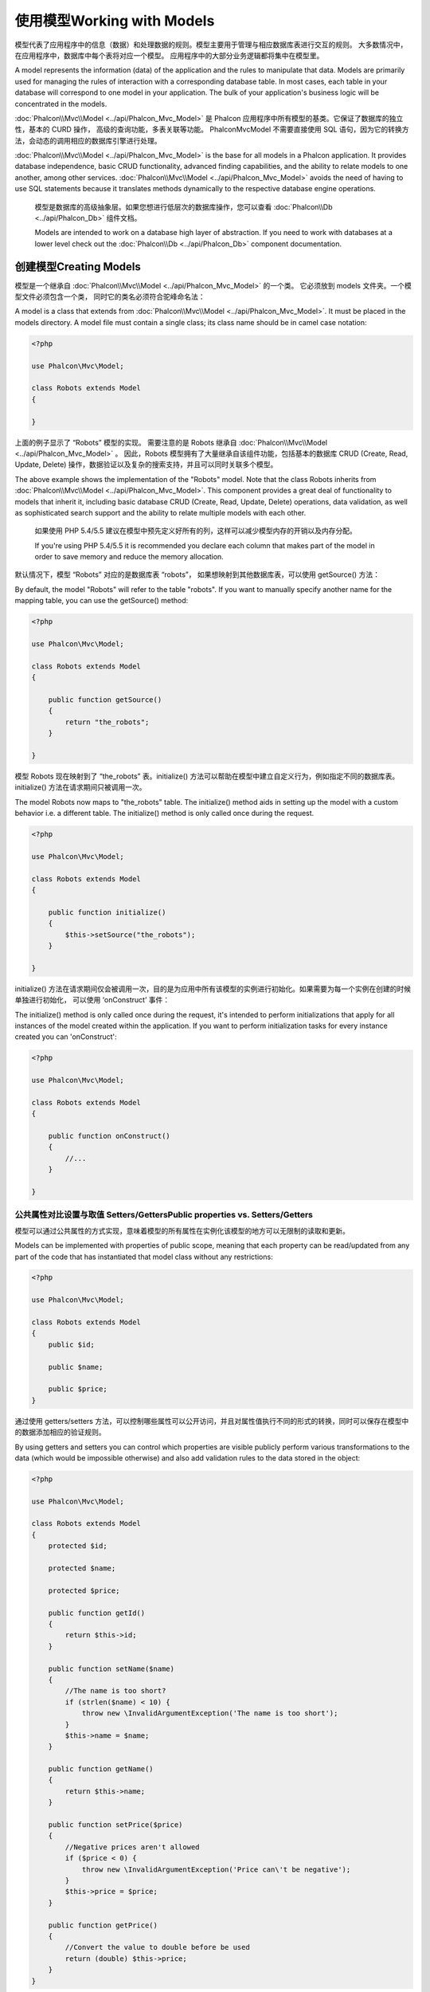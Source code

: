 使用模型Working with Models
=============================
模型代表了应用程序中的信息（数据）和处理数据的规则。模型主要用于管理与相应数据库表进行交互的规则。 大多数情况中，在应用程序中，数据库中每个表将对应一个模型。 应用程序中的大部分业务逻辑都将集中在模型里。

A model represents the information (data) of the application and the rules to manipulate that data. Models are primarily used for managing
the rules of interaction with a corresponding database table. In most cases, each table in your database will correspond to one model in
your application. The bulk of your application's business logic will be concentrated in the models.

:doc:`Phalcon\\Mvc\\Model <../api/Phalcon_Mvc_Model>` 是 Phalcon 应用程序中所有模型的基类。它保证了数据库的独立性，基本的 CURD 操作， 高级的查询功能，多表关联等功能。 Phalcon\Mvc\Model 不需要直接使用 SQL 语句，因为它的转换方法，会动态的调用相应的数据库引擎进行处理。

:doc:`Phalcon\\Mvc\\Model <../api/Phalcon_Mvc_Model>` is the base for all models in a Phalcon application. It provides database independence, basic
CRUD functionality, advanced finding capabilities, and the ability to relate models to one another, among other services.
:doc:`Phalcon\\Mvc\\Model <../api/Phalcon_Mvc_Model>` avoids the need of having to use SQL statements because it translates methods dynamically
to the respective database engine operations.

.. highlights::

    模型是数据库的高级抽象层。如果您想进行低层次的数据库操作，您可以查看 :doc:`Phalcon\\Db <../api/Phalcon_Db>` 组件文档。

    Models are intended to work on a database high layer of abstraction. If you need to work with databases at a lower level check out the
    :doc:`Phalcon\\Db <../api/Phalcon_Db>` component documentation.

创建模型Creating Models
-------------------------
模型是一个继承自 :doc:`Phalcon\\Mvc\\Model <../api/Phalcon_Mvc_Model>` 的一个类。 它必须放到 models 文件夹。一个模型文件必须包含一个类， 同时它的类名必须符合驼峰命名法：

A model is a class that extends from :doc:`Phalcon\\Mvc\\Model <../api/Phalcon_Mvc_Model>`. It must be placed in the models directory. A model
file must contain a single class; its class name should be in camel case notation:

.. code-block:: php

    <?php

    use Phalcon\Mvc\Model;

    class Robots extends Model
    {

    }

上面的例子显示了 “Robots” 模型的实现。 需要注意的是 Robots 继承自 :doc:`Phalcon\\Mvc\\Model <../api/Phalcon_Mvc_Model>` 。 因此，Robots 模型拥有了大量继承自该组件功能，包括基本的数据库 CRUD (Create, Read, Update, Delete) 操作，数据验证以及复杂的搜索支持，并且可以同时关联多个模型。	
	
The above example shows the implementation of the "Robots" model. Note that the class Robots inherits from :doc:`Phalcon\\Mvc\\Model <../api/Phalcon_Mvc_Model>`.
This component provides a great deal of functionality to models that inherit it, including basic database
CRUD (Create, Read, Update, Delete) operations, data validation, as well as sophisticated search support and the ability to relate multiple models
with each other.

.. highlights::

    如果使用 PHP 5.4/5.5 建议在模型中预先定义好所有的列，这样可以减少模型内存的开销以及内存分配。

    If you're using PHP 5.4/5.5 it is recommended you declare each column that makes part of the model in order to save
    memory and reduce the memory allocation.

默认情况下，模型 “Robots” 对应的是数据库表 “robots”， 如果想映射到其他数据库表，可以使用 getSource() 方法：	
	
By default, the model "Robots" will refer to the table "robots". If you want to manually specify another name for the mapping table,
you can use the getSource() method:

.. code-block:: php

    <?php

    use Phalcon\Mvc\Model;

    class Robots extends Model
    {

        public function getSource()
        {
            return "the_robots";
        }

    }

模型 Robots 现在映射到了 “the_robots” 表。initialize() 方法可以帮助在模型中建立自定义行为，例如指定不同的数据库表。 initialize() 方法在请求期间只被调用一次。	
	
The model Robots now maps to "the_robots" table. The initialize() method aids in setting up the model with a custom behavior i.e. a different table.
The initialize() method is only called once during the request.

.. code-block:: php

    <?php

    use Phalcon\Mvc\Model;

    class Robots extends Model
    {

        public function initialize()
        {
            $this->setSource("the_robots");
        }

    }

initialize() 方法在请求期间仅会被调用一次，目的是为应用中所有该模型的实例进行初始化。如果需要为每一个实例在创建的时候单独进行初始化， 可以使用 ‘onConstruct’ 事件：	
	
The initialize() method is only called once during the request, it's intended to perform initializations that apply for
all instances of the model created within the application. If you want to perform initialization tasks for every instance
created you can 'onConstruct':

.. code-block:: php

    <?php

    use Phalcon\Mvc\Model;

    class Robots extends Model
    {

        public function onConstruct()
        {
            //...
        }

    }

公共属性对比设置与取值 Setters/GettersPublic properties vs. Setters/Getters
^^^^^^^^^^^^^^^^^^^^^^^^^^^^^^^^^^^^^^^^^^^^^^^^^^^^^^^^^^^^^^^^^^^^^^^^^^^^^^^^
模型可以通过公共属性的方式实现，意味着模型的所有属性在实例化该模型的地方可以无限制的读取和更新。

Models can be implemented with properties of public scope, meaning that each property can be read/updated
from any part of the code that has instantiated that model class without any restrictions:

.. code-block:: php

    <?php

    use Phalcon\Mvc\Model;

    class Robots extends Model
    {
        public $id;

        public $name;

        public $price;
    }

通过使用 getters/setters 方法，可以控制哪些属性可以公开访问，并且对属性值执行不同的形式的转换，同时可以保存在模型中的数据添加相应的验证规则。	
	
By using getters and setters you can control which properties are visible publicly perform various transformations
to the data (which would be impossible otherwise) and also add validation rules to the data stored in the object:

.. code-block:: php

    <?php

    use Phalcon\Mvc\Model;

    class Robots extends Model
    {
        protected $id;

        protected $name;

        protected $price;

        public function getId()
        {
            return $this->id;
        }

        public function setName($name)
        {
            //The name is too short?
            if (strlen($name) < 10) {
                throw new \InvalidArgumentException('The name is too short');
            }
            $this->name = $name;
        }

        public function getName()
        {
            return $this->name;
        }

        public function setPrice($price)
        {
            //Negative prices aren't allowed
            if ($price < 0) {
                throw new \InvalidArgumentException('Price can\'t be negative');
            }
            $this->price = $price;
        }

        public function getPrice()
        {
            //Convert the value to double before be used
            return (double) $this->price;
        }
    }

公共属性的方式可以在开发中降低复杂度。而 getters/setters 的实现方式可以显著的增强应用的可测试性、扩展性和可维护性。 开发人员可以自己决定哪一种策略更加适合自己开发的应用。ORM同时兼容这两种方法。	
	
Public properties provide less complexity in development. However getters/setters can heavily increase the testability,
extensibility and maintainability of applications. Developers can decide which strategy is more appropriate for the
application they are creating. The ORM is compatible with both schemes of defining properties.

模型放入命名空间Models in Namespaces
^^^^^^^^^^^^^^^^^^^^^^^^^^^^^^^^^^^^^^
命名空间可以用来避免类名的冲突。ORM通过类名来映射相应的表名。比如 ‘Robots’：

Namespaces can be used to avoid class name collision. The mapped table is taken from the class name, in this case 'Robots':

.. code-block:: php

    <?php

    namespace Store\Toys;

    use Phalcon\Mvc\Model;

    class Robots extends Model
    {

    }

	
理解记录对象Understanding Records To Objects
--------------------------------
每个模型的实例对应一条数据表中的记录。可以方便的通过读取对象的属性来访问相应的数据。比如， 一个表 “robots” 有如下数据：

Every instance of a model represents a row in the table. You can easily access record data by reading object properties. For example,
for a table "robots" with the records:

.. code-block:: bash

    mysql> select * from robots;
    +----+------------+------------+------+
    | id | name       | type       | year |
    +----+------------+------------+------+
    |  1 | Robotina   | mechanical | 1972 |
    |  2 | Astro Boy  | mechanical | 1952 |
    |  3 | Terminator | cyborg     | 2029 |
    +----+------------+------------+------+
    3 rows in set (0.00 sec)

你可以通过主键找到某一条记录并且打印它的名称：	
	
You could find a certain record by its primary key and then print its name:

.. code-block:: php

    <?php

    // Find record with id = 3
    $robot = Robots::findFirst(3);

    // Prints "Terminator"
    echo $robot->name;

一旦记录被加载到内存中之后，你可以修改它的数据并保存所做的修改：	
	
Once the record is in memory, you can make modifications to its data and then save changes:

.. code-block:: php

    <?php

    $robot       = Robots::findFirst(3);
    $robot->name = "RoboCop";
    $robot->save();

如上所示，不需要写任何SQL语句。 :doc:`Phalcon\\Mvc\\Model <../api/Phalcon_Mvc_Model>` 为web应用提供了高层数据库抽象。	
	
As you can see, there is no need to use raw SQL statements. :doc:`Phalcon\\Mvc\\Model <../api/Phalcon_Mvc_Model>` provides high database
abstraction for web applications.

查找记录Finding Records
-----------------------------
:doc:`Phalcon\\Mvc\\Model <../api/Phalcon_Mvc_Model>` 为数据查询提供了多种方法。下面的例子将演示如何从一个模型中查找一条或者多条记录：

:doc:`Phalcon\\Mvc\\Model <../api/Phalcon_Mvc_Model>` also offers several methods for querying records. The following examples will show you
how to query one or more records from a model:

.. code-block:: php

    <?php

    // How many robots are there?
    $robots = Robots::find();
    echo "There are ", count($robots), "\n";

    // How many mechanical robots are there?
    $robots = Robots::find("type = 'mechanical'");
    echo "There are ", count($robots), "\n";

    // Get and print virtual robots ordered by name
    $robots = Robots::find(array(
        "type = 'virtual'",
        "order" => "name"
    ));
    foreach ($robots as $robot) {
        echo $robot->name, "\n";
    }

    // Get first 100 virtual robots ordered by name
    $robots = Robots::find(array(
        "type = 'virtual'",
        "order" => "name",
        "limit" => 100
    ));
    foreach ($robots as $robot) {
       echo $robot->name, "\n";
    }

.. highlights::

    如果想通过额外的数据（用户输入数据）查询记录必须要使用`Binding Parameters`_。

    If you want find record by external data (such as user input) or variable data you must use `Binding Parameters`_.

你可以使用 findFirst() 方法获取第一条符合查询条件的结果：	
	
You could also use the findFirst() method to get only the first record matching the given criteria:

.. code-block:: php

    <?php

    // What's the first robot in robots table?
    $robot = Robots::findFirst();
    echo "The robot name is ", $robot->name, "\n";

    // What's the first mechanical robot in robots table?
    $robot = Robots::findFirst("type = 'mechanical'");
    echo "The first mechanical robot name is ", $robot->name, "\n";

    // Get first virtual robot ordered by name
    $robot = Robots::findFirst(array("type = 'virtual'", "order" => "name"));
    echo "The first virtual robot name is ", $robot->name, "\n";

find() 和 findFirst() 方法都接受关联数组作为查询条件：	
	
Both find() and findFirst() methods accept an associative array specifying the search criteria:

.. code-block:: php

    <?php

    $robot = Robots::findFirst(array(
        "type = 'virtual'",
        "order" => "name DESC",
        "limit" => 30
    ));

    $robots = Robots::find(array(
        "conditions" => "type = ?1",
        "bind"       => array(1 => "virtual")
    ));

可用的查询选项如下	
	
The available query options are:

+-------------+----------------------------------------------------------------------------------------------------------------------------------------------------------------------------------------------------+-------------------------------------------------------------------------+
| Parameter   | Description                                                                                                                                                                                        | Example                                                                 |
+=============+====================================================================================================================================================================================================+=========================================================================+
| conditions  | Search conditions for the find operation. Is used to extract only those records that fulfill a specified criterion. By default Phalcon\\Mvc\\Model assumes the first parameter are the conditions. | "conditions" => "name LIKE 'steve%'"                                    |
+-------------+----------------------------------------------------------------------------------------------------------------------------------------------------------------------------------------------------+-------------------------------------------------------------------------+
| columns     | Return specific columns instead of the full columns in the model. When using this option an incomplete object is returned                                                                          | "columns" => "id, name"                                                 |
+-------------+----------------------------------------------------------------------------------------------------------------------------------------------------------------------------------------------------+-------------------------------------------------------------------------+
| bind        | Bind is used together with options, by replacing placeholders and escaping values thus increasing security                                                                                         | "bind" => array("status" => "A", "type" => "some-time")                 |
+-------------+----------------------------------------------------------------------------------------------------------------------------------------------------------------------------------------------------+-------------------------------------------------------------------------+
| bindTypes   | When binding parameters, you can use this parameter to define additional casting to the bound parameters increasing even more the security                                                         | "bindTypes" => array(Column::BIND_PARAM_STR, Column::BIND_PARAM_INT)    |
+-------------+----------------------------------------------------------------------------------------------------------------------------------------------------------------------------------------------------+-------------------------------------------------------------------------+
| order       | Is used to sort the resultset. Use one or more fields separated by commas.                                                                                                                         | "order" => "name DESC, status"                                          |
+-------------+----------------------------------------------------------------------------------------------------------------------------------------------------------------------------------------------------+-------------------------------------------------------------------------+
| limit       | Limit the results of the query to results to certain range                                                                                                                                         | "limit" => 10 / "limit" => array("number" => 10, "offset" => 5)         |
+-------------+----------------------------------------------------------------------------------------------------------------------------------------------------------------------------------------------------+-------------------------------------------------------------------------+
| group       | Allows to collect data across multiple records and group the results by one or more columns                                                                                                        | "group" => "name, status"                                               |
+-------------+----------------------------------------------------------------------------------------------------------------------------------------------------------------------------------------------------+-------------------------------------------------------------------------+
| for_update  | With this option, :doc:`Phalcon\\Mvc\\Model <../api/Phalcon_Mvc_Model>` reads the latest available data, setting exclusive locks on each row it reads                                              | "for_update" => true                                                    |
+-------------+----------------------------------------------------------------------------------------------------------------------------------------------------------------------------------------------------+-------------------------------------------------------------------------+
| shared_lock | With this option, :doc:`Phalcon\\Mvc\\Model <../api/Phalcon_Mvc_Model>` reads the latest available data, setting shared locks on each row it reads                                                 | "shared_lock" => true                                                   |
+-------------+----------------------------------------------------------------------------------------------------------------------------------------------------------------------------------------------------+-------------------------------------------------------------------------+
| cache       | Cache the resultset, reducing the continuous access to the relational system                                                                                                                       | "cache" => array("lifetime" => 3600, "key" => "my-find-key")            |
+-------------+----------------------------------------------------------------------------------------------------------------------------------------------------------------------------------------------------+-------------------------------------------------------------------------+
| hydration   | Sets the hydration strategy to represent each returned record in the result                                                                                                                        | "hydration" => Resultset::HYDRATE_OBJECTS                               |
+-------------+----------------------------------------------------------------------------------------------------------------------------------------------------------------------------------------------------+-------------------------------------------------------------------------+

如果你愿意，除了使用数组作为查询参数外，还可以通过一种面向对象的方式来创建查询：

If you prefer, there is also available a way to create queries in an object-oriented way, instead of using an array of parameters:

.. code-block:: php

    <?php

    $robots = Robots::query()
        ->where("type = :type:")
        ->andWhere("year < 2000")
        ->bind(array("type" => "mechanical"))
        ->order("name")
        ->execute();

静态方法 query() 返回一个对IDE自动完成友好的 :doc:`Phalcon\\Mvc\\Model\\Criteria <../api/Phalcon_Mvc_Model_Criteria>`对象。		
		
The static method query() returns a :doc:`Phalcon\\Mvc\\Model\\Criteria <../api/Phalcon_Mvc_Model_Criteria>` object that is friendly with IDE autocompleters.

所有查询在内部都以 PHQL 查询的方式处理。PHQL是一个高层的、面向对象的类SQL语言。通过PHQL语言你可以使用更多的比如join其他模型、定义分组、添加聚集等特性。

All the queries are internally handled as :doc:`PHQL <phql>` queries. PHQL is a high-level, object-oriented and SQL-like language.
This language provide you more features to perform queries like joining other models, define groupings, add aggregations etc.

最后，还有一个 findFirstBy<property-name>() 方法。这个方法扩展了前面提及的 “findFirst()” 方法。它允许您利用方法名中的属性名称，通过将要搜索的该字段的内容作为参数传给它，来快速从一个表执行检索操作。

Lastly, there is the findFirstBy<property-name>() method. This method expands on the "findFirst()" method mentioned earlier. It allows you to quickly perform a
retrieval from a table by using the property name in the method itself and passing it a parameter that contains the data you want to search for in that column.

还是用上面用过的 Robots 模型来举例说明：

An example is in order, so taking our Robots model mentioned earlier :

.. code-block:: php

    <?php

    use Phalcon\Mvc\Model;

    class Robots extends Model
    {
        public $id;

        public $name;

        public $price;
    }

我们这里有3个属性：$id, $name 和 $price。因此，我们以想要查询第一个名称为 ‘Terminator’ 的记录为例，可以这样写：	
	
We have three properties to work with here. $id, $name and $price. So, let's say you want to retrieve the first record in the table with the name
'Terminator'. This could be written like so :

.. code-block:: php

    <?php

    $name  = "Terminator";
    $robot = Robots::findFirstByName($name);

    if($robot){
        $this->flash->success("The first robot with the name " . $name . " cost " . $robot->price ".");
    }else{
        $this->flash->error("There were no robots found in our table with the name " . $name ".");
    }

请注意我们在方法调用中用的是 ‘Name’，并向它传递了变量 $name，$name 的值就是我们想要找的记录的名称。另外注意，当我们的查询找到了符合的记录后，这个记录的其他属性也都是可用的。	
	
Notice that we used 'Name' in the method call and passed the variable $name to it, which contains the name we are looking for in our table. Notice also that
when we find a match with our query, all the other properties are available to us as well.

模型结果集Model Resultsets
^^^^^^^^^^^^^^^^^^^^^^^^^^^^
findFirst() 方法直接返回一个被调用对象的实例（如果有结果返回的话），而 find() 方法返回一个 :doc:`Phalcon\\Mvc\\Model\\Resultset\\Simple <../api/Phalcon_Mvc_Model_Resultset_Simple>` 对象。这个对象也封装进了所有结果集的功能，比如遍历、查找特定的记录、统计等等。

While findFirst() returns directly an instance of the called class (when there is data to be returned), the find() method returns a
:doc:`Phalcon\\Mvc\\Model\\Resultset\\Simple <../api/Phalcon_Mvc_Model_Resultset_Simple>`. This is an object that encapsulates all the functionality
a resultset has like traversing, seeking specific records, counting, etc.

这些对象比一般数组功能更强大。最大的特点是 :doc:`Phalcon\\Mvc\\Model\\Resultset <../api/Phalcon_Mvc_Model_Resultset>` 每时每刻只有一个结果在内存中。这对操作大数据量时的内存管理相当有帮助。

These objects are more powerful than standard arrays. One of the greatest features of the :doc:`Phalcon\\Mvc\\Model\\Resultset <../api/Phalcon_Mvc_Model_Resultset>`
is that at any time there is only one record in memory. This greatly helps in memory management especially when working with large amounts of data.

.. code-block:: php

    <?php

    // Get all robots
    $robots = Robots::find();

    // Traversing with a foreach
    foreach ($robots as $robot) {
        echo $robot->name, "\n";
    }

    // Traversing with a while
    $robots->rewind();
    while ($robots->valid()) {
        $robot = $robots->current();
        echo $robot->name, "\n";
        $robots->next();
    }

    // Count the resultset
    echo count($robots);

    // Alternative way to count the resultset
    echo $robots->count();

    // Move the internal cursor to the third robot
    $robots->seek(2);
    $robot = $robots->current();

    // Access a robot by its position in the resultset
    $robot = $robots[5];

    // Check if there is a record in certain position
    if (isset($robots[3])) {
       $robot = $robots[3];
    }

    // Get the first record in the resultset
    $robot = $robots->getFirst();

    // Get the last record
    $robot = $robots->getLast();

Phalcon 的结果集模拟了可滚动的游标，你可以通过位置，或者内部指针去访问任何一条特定的记录。注意有一些数据库系统不支持滚动游标，这就使得查询会被重复执行， 以便回放光标到最开始的位置，然后获得相应的记录。类似地，如果多次遍历结果集，那么必须执行相同的查询次数。	
	
Phalcon's resultsets emulate scrollable cursors, you can get any row just by accessing its position, or seeking the internal pointer
to a specific position. Note that some database systems don't support scrollable cursors, this forces to re-execute the query
in order to rewind the cursor to the beginning and obtain the record at the requested position. Similarly, if a resultset
is traversed several times, the query must be executed the same number of times.

将大数据量的查询结果存储在内存会消耗很多资源，正因为如此，分成每32行一块从数据库中获得结果集，以减少重复执行查询请求的次数，在一些情况下也节省内存。

Storing large query results in memory could consume many resources, because of this, resultsets are obtained
from the database in chunks of 32 rows reducing the need for re-execute the request in several cases also saving memory.

注意结果集可以序列化后保存在一个后端缓存里面。 :doc:`Phalcon\\Cache <cache>`可以用来实现这个。但是，序列化数据会导致 :doc:`Phalcon\\Mvc\\Model <../api/Phalcon_Mvc_Model>` 将从数据库检索到的所有数据以一个数组的方式保存，因此在这样执行的地方会消耗更多的内存。

Note that resultsets can be serialized and stored in a cache backend. :doc:`Phalcon\\Cache <cache>` can help with that task. However,
serializing data causes :doc:`Phalcon\\Mvc\\Model <../api/Phalcon_Mvc_Model>` to retrieve all the data from the database in an array,
thus consuming more memory while this process takes place.

.. code-block:: php

    <?php

    // Query all records from model parts
    $parts = Parts::find();

    // Store the resultset into a file
    file_put_contents("cache.txt", serialize($parts));

    // Get parts from file
    $parts = unserialize(file_get_contents("cache.txt"));

    // Traverse the parts
    foreach ($parts as $part) {
       echo $part->id;
    }

过滤结果集Filtering Resultsets
^^^^^^^^^^^^^^^^^^^^^^^^^^^^^^^^
过滤数据最有效的方法是设置一些查询条件，数据库会利用表的索引快速返回数据。Phalcon 额外的允许你通过任何数据库不支持的方式过滤数据。

The most efficient way to filter data is setting some search criteria, databases will use indexes set on tables to return data faster.
Phalcon additionally allows you to filter the data using PHP using any resource that is not available in the database:

.. code-block:: php

    <?php

    $customers = Customers::find()->filter(function($customer) {

        //Return only customers with a valid e-mail
        if (filter_var($customer->email, FILTER_VALIDATE_EMAIL)) {
            return $customer;
        }

    });

绑定参数Binding Parameters
^^^^^^^^^^^^^^^^^^^^^^^^^^^^^
在 :doc:`Phalcon\\Mvc\\Model <../api/Phalcon_Mvc_Model>` 中也支持绑定参数。即使使用绑定参数对性能有一点很小的影响，还是强烈建议您使用这种方法，以消除代码受SQL注入攻击的可能性。 绑定参数支持字符串和整数占位符。实现方法如下：

Bound parameters are also supported in :doc:`Phalcon\\Mvc\\Model <../api/Phalcon_Mvc_Model>`. Although there is a minimal performance
impact by using bound parameters, you are encouraged to use this methodology so as to eliminate the possibility of your code being subject
to SQL injection attacks. Both string and integer placeholders are supported. Binding parameters can simply be achieved as follows:

.. code-block:: php

    <?php

    // Query robots binding parameters with string placeholders
    $conditions = "name = :name: AND type = :type:";

    //Parameters whose keys are the same as placeholders
    $parameters = array(
        "name" => "Robotina",
        "type" => "maid"
    );

    //Perform the query
    $robots = Robots::find(array(
        $conditions,
        "bind" => $parameters
    ));

    // Query robots binding parameters with integer placeholders
    $conditions = "name = ?1 AND type = ?2";
    $parameters = array(1 => "Robotina", 2 => "maid");
    $robots     = Robots::find(array(
        $conditions,
        "bind" => $parameters
    ));

    // Query robots binding parameters with both string and integer placeholders
    $conditions = "name = :name: AND type = ?1";

    //Parameters whose keys are the same as placeholders
    $parameters = array(
        "name" => "Robotina",
        1      => "maid"
    );

    //Perform the query
    $robots = Robots::find(array(
        $conditions,
        "bind" => $parameters
    ));

当使用数字占位符,您需要定义它们为整数即1或2。使用“1”或“2”被认为是字符串而不是数字,所以占位符不能成功地替换了。	
	
When using numeric placeholders, you will need to define them as integers i.e. 1 or 2. In this case "1" or "2" are considered strings
and not numbers, so the placeholder could not be successfully replaced.

使用PDO_字符串会被自动转义。这个函数考虑了连接字符集,因此推荐在数据库中的连接参数或配置中定义正确的字符集,定义一个错误的字符集将会在存储或检索数据产生错误的结果。

Strings are automatically escaped using PDO_. This function takes into account the connection charset, so its recommended to define
the correct charset in the connection parameters or in the database configuration, as a wrong charset will produce undesired effects
when storing or retrieving data.

另外你可以设置参数“bindTypes”,这个可以根据参数类型进行绑定:

Additionally you can set the parameter "bindTypes", this allows defining how the parameters should be bound according to its data type:

.. code-block:: php

    <?php

    use Phalcon\Db\Column;

    //Bind parameters
    $parameters = array(
        "name" => "Robotina",
        "year" => 2008
    );

    //Casting Types
    $types = array(
        "name" => Column::BIND_PARAM_STR,
        "year" => Column::BIND_PARAM_INT
    );

    // Query robots binding parameters with string placeholders
    $robots = Robots::find(array(
        "name = :name: AND year = :year:",
        "bind"      => $parameters,
        "bindTypes" => $types
    ));

.. highlights::

    因为默认绑定类型为\\Phalcon\\Db\\Column::BIND_PARAM_STR,所以如果所有列的类型都是字符就不需要再指定“bindTypes”参数。

    Since the default bind-type is \\Phalcon\\Db\\Column::BIND_PARAM_STR, there is no need to specify the
    "bindTypes" parameter if all of the columns are of that type.

绑定参数可用于所有查询方法,如find(),findFirst(),count(),sum(),average()等。
	
Bound parameters are available for all query methods such as find() and findFirst() but also the calculation
methods like count(), sum(), average() etc.

初始化/准备获取记录Initializing/Preparing fetched records
-----------------------------------------------------------------
普通的流程是从数据库获取数据并处理后供程序后续使用。但是我们也可以在数据模型中实现'afterFetch'这个方法，它将在实例执行后立刻被调用被分配相应的数据:

May be the case that after obtaining a record from the database is necessary to initialise the data before
being used by the rest of the application. You can implement the method 'afterFetch' in a model, this event
will be executed just after create the instance and assign the data to it:

.. code-block:: php

    <?php

    use Phalcon\Mvc\Model;

    class Robots extends Model
    {

        public $id;

        public $name;

        public $status;

        public function beforeSave()
        {
            //Convert the array into a string
            $this->status = join(',', $this->status);
        }

        public function afterFetch()
        {
            //Convert the string to an array
            $this->status = explode(',', $this->status);
        }
    }

如果公共属性和getter/setter一块使用,当访问这些属性的时候就可以完成初始化:	
	
If you use getters/setters instead of/or together with public properties, you can initialize the field once it is
accessed:

.. code-block:: php

    <?php

    use Phalcon\Mvc\Model;

    class Robots extends Model
    {
        public $id;

        public $name;

        public $status;

        public function getStatus()
        {
            return explode(',', $this->status);
        }

    }

模型关系Relationships between Models
----------------------------------------
有四种类型的关系:一对一,一对多,多对一和多对多。关系可能是单向或双向,每个可以是简单的(一个对一个模型)或更复杂的(模型)的组合。模型管理器管理这些关系的外键约束,这些定义保证了引用的完整性，让我们容易和快速访问一个模型的相关记录。通过关系的实现, 很容易以统一的方式从相互关联的模型中访问每一条记录。

There are four types of relationships: one-on-one, one-to-many, many-to-one and many-to-many. The relationship may be
unidirectional or bidirectional, and each can be simple (a one to one model) or more complex (a combination of models).
The model manager manages foreign key constraints for these relationships, the definition of these helps referential
integrity as well as easy and fast access of related records to a model. Through the implementation of relations,
it is easy to access data in related models from each record in a uniform way.

单项关系Unidirectional relationships
^^^^^^^^^^^^^^^^^^^^^^^^^^^^^^^^^^^^^

Unidirectional relations are those that are generated in relation to one another but not vice versa.

双向关系Bidirectional relations
^^^^^^^^^^^^^^^^^^^^^^^^^^^^^^^^^^^^^

The bidirectional relations build relationships in both models and each model defines the inverse relationship of the other.

定义关系Defining relationships
^^^^^^^^^^^^^^^^^^^^^^^^^^^^^^^^^^^
在Phalcon中关系必须在模型的initialize()中定义。belongsTo(),hasOne(),hasMany()和hasManyToMany()定义了从当前模型中一个或多个字段之间的关系到另一个模型中。上述每种方法都需要三个参数:本地字段，引用模型,引用字段。

In Phalcon, relationships must be defined in the initialize() method of a model. The methods belongsTo(), hasOne(),
hasMany() and hasManyToMany() define the relationship between one or more fields from the current model to fields in
another model. Each of these methods requires 3 parameters: local fields, referenced model, referenced fields.

+---------------+----------------------------+
| Method        | Description                |
+===============+============================+
| hasMany       | Defines a 1-n relationship |
+---------------+----------------------------+
| hasOne        | Defines a 1-1 relationship |
+---------------+----------------------------+
| belongsTo     | Defines a n-1 relationship |
+---------------+----------------------------+
| hasManyToMany | Defines a n-n relationship |
+---------------+----------------------------+

下面是作为我们演示关系的例子的三个表:

The following schema shows 3 tables whose relations will serve us as an example regarding relationships:

.. code-block:: sql

    CREATE TABLE `robots` (
        `id` int(10) unsigned NOT NULL AUTO_INCREMENT,
        `name` varchar(70) NOT NULL,
        `type` varchar(32) NOT NULL,
        `year` int(11) NOT NULL,
        PRIMARY KEY (`id`)
    );

    CREATE TABLE `robots_parts` (
        `id` int(10) unsigned NOT NULL AUTO_INCREMENT,
        `robots_id` int(10) NOT NULL,
        `parts_id` int(10) NOT NULL,
        `created_at` DATE NOT NULL,
        PRIMARY KEY (`id`),
        KEY `robots_id` (`robots_id`),
        KEY `parts_id` (`parts_id`)
    );

    CREATE TABLE `parts` (
        `id` int(10) unsigned NOT NULL AUTO_INCREMENT,
        `name` varchar(70) NOT NULL,
        PRIMARY KEY (`id`)
    );

* The model "Robots" has many "RobotsParts".
* The model "Parts" has many "RobotsParts".
* The model "RobotsParts" belongs to both "Robots" and "Parts" models as a many-to-one relation.
* The model "Robots" has a relation many-to-many to "Parts" through "RobotsParts"

看下面的EER图更加直观：

Check the EER diagram to understand better the relations:

.. figure:: ../_static/img/eer-1.png
   :align: center

模型和之间的关系实现如下：   
   
The models with their relations could be implemented as follows:

.. code-block:: php

    <?php

    use Phalcon\Mvc\Model;

    class Robots extends Model
    {
        public $id;

        public $name;

        public function initialize()
        {
            $this->hasMany("id", "RobotsParts", "robots_id");
        }

    }

.. code-block:: php

    <?php

    use Phalcon\Mvc\Model;

    class Parts extends Model
    {

        public $id;

        public $name;

        public function initialize()
        {
            $this->hasMany("id", "RobotsParts", "parts_id");
        }

    }

.. code-block:: php

    <?php

    use Phalcon\Mvc\Model;

    class RobotsParts extends Model
    {

        public $id;

        public $robots_id;

        public $parts_id;

        public function initialize()
        {
            $this->belongsTo("robots_id", "Robots", "id");
            $this->belongsTo("parts_id", "Parts", "id");
        }

    }

第一个参数表示本地模型中字段关系;第二个参数表示引用模型的名称，第三个参数是引用模型的字段名。你也可以使用数组来定义多个字段的关系。	
	
The first parameter indicates the field of the local model used in the relationship; the second indicates the name
of the referenced model and the third the field name in the referenced model. You could also use arrays to define multiple fields in the relationship.

多对多的关系需要3模型并且定义关系中涉及到的属性:

Many to many relationships require 3 models and define the attributes involved in the relationship:

.. code-block:: php

    <?php

    use Phalcon\Mvc\Model;

    class Robots extends Model
    {
        public $id;

        public $name;

        public function initialize()
        {
            $this->hasManyToMany(
                "id",
                "RobotsParts",
                "robots_id", "parts_id",
                "Parts",
                "id"
            );
        }

    }

使用关系Taking advantage of relationships
^^^^^^^^^^^^^^^^^^^^^^^^^^^^^^^^^^^^^^^^^^^
当显式地定义模型之间的关系,它很容易为一个特定的记录找到相关的记录。

When explicitly defining the relationships between models, it is easy to find related records for a particular record.

.. code-block:: php

    <?php

    $robot = Robots::findFirst(2);
    foreach ($robot->robotsParts as $robotPart) {
        echo $robotPart->parts->name, "\n";
    }

Phalcon使用魔术方法__set/__get /__call存储或检索使用了关系的相关数据。	
	
Phalcon uses the magic methods __set/__get/__call to store or retrieve related data using relationships.

通过访问一个名称相同的关系中的属性将检索所有相关记录。

By accessing an attribute with the same name as the relationship will retrieve all its related record(s).

.. code-block:: php

    <?php

    $robot = Robots::findFirst();
    $robotsParts = $robot->robotsParts; // all the related records in RobotsParts

同样可以使用getter	
	
Also, you can use a magic getter:

.. code-block:: php

    <?php

    $robot = Robots::findFirst();
    $robotsParts = $robot->getRobotsParts(); // all the related records in RobotsParts
    $robotsParts = $robot->getRobotsParts(array('limit' => 5)); // passing parameters

如果调用一个有get前缀的方法:doc:`Phalcon\\Mvc\\Model <../api/Phalcon_Mvc_Model>` 会返回一个findFirst()/find() 结果，下面的示例对比了使用魔术方法和不使用去获取数据：
	
If the called method has a "get" prefix :doc:`Phalcon\\Mvc\\Model <../api/Phalcon_Mvc_Model>` will return a
findFirst()/find() result. The following example compares retrieving related results with using magic methods
and without:

.. code-block:: php

    <?php

    $robot       = Robots::findFirst(2);

    // Robots model has a 1-n (hasMany)
    // relationship to RobotsParts then
    $robotsParts = $robot->robotsParts;

    // Only parts that match conditions
    $robotsParts = $robot->getRobotsParts("created_at = '2012-03-15'");

    // Or using bound parameters
    $robotsParts = $robot->getRobotsParts(array(
        "created_at = :date:",
        "bind" => array("date" => "2012-03-15")
    ));

    $robotPart   = RobotsParts::findFirst(1);

    // RobotsParts model has a n-1 (belongsTo)
    // relationship to RobotsParts then
    $robot = $robotPart->robots;

手动获取相关记录	
	
Getting related records manually:

.. code-block:: php

    <?php

    $robot       = Robots::findFirst(2);

    // Robots model has a 1-n (hasMany)
    // relationship to RobotsParts, then
    $robotsParts = RobotsParts::find("robots_id = '" . $robot->id . "'");

    // Only parts that match conditions
    $robotsParts = RobotsParts::find(
        "robots_id = '" . $robot->id . "' AND created_at = '2012-03-15'"
    );

    $robotPart   = RobotsParts::findFirst(1);

    // RobotsParts model has a n-1 (belongsTo)
    // relationship to RobotsParts then
    $robot = Robots::findFirst("id = '" . $robotPart->robots_id . "'");

前缀用于find()/findFirst()相关记录。根据关系类型决定使用find还是findFirst
	
The prefix "get" is used to find()/findFirst() related records. Depending on the type of relation it will use
'find' or 'findFirst':

+---------------------+----------------------------------------------------------------------------------------------------------------------------+------------------------+
| Type                | Description                                                                                                                | Implicit Method        |
+=====================+============================================================================================================================+========================+
| Belongs-To          | Returns a model instance of the related record directly                                                                    | findFirst              |
+---------------------+----------------------------------------------------------------------------------------------------------------------------+------------------------+
| Has-One             | Returns a model instance of the related record directly                                                                    | findFirst              |
+---------------------+----------------------------------------------------------------------------------------------------------------------------+------------------------+
| Has-Many            | Returns a collection of model instances of the referenced model                                                            | find                   |
+---------------------+----------------------------------------------------------------------------------------------------------------------------+------------------------+
| Has-Many-to-Many    | Returns a collection of model instances of the referenced model, it implicitly does 'inner joins' with the involved models | (complex query)        |
+---------------------+----------------------------------------------------------------------------------------------------------------------------+------------------------+

还可以使用“count”前缀返回一个表示相关记录的统计整数:

You can also use "count" prefix to return an integer denoting the count of the related records:

.. code-block:: php

    <?php

    $robot = Robots::findFirst(2);
    echo "The robot has ", $robot->countRobotsParts(), " parts\n";

关系别名Aliasing Relationships
^^^^^^^^^^^^^^^^^^^^^^^^^^^^^^^^^^
为了解释别名如何使用，让我们看下面例子：

To explain better how aliases work, let's check the following example:

表“robots_similar”定义了类似机器人的信息:

Table "robots_similar" has the function to define what robots are similar to others:

.. code-block:: bash

    mysql> desc robots_similar;
    +-------------------+------------------+------+-----+---------+----------------+
    | Field             | Type             | Null | Key | Default | Extra          |
    +-------------------+------------------+------+-----+---------+----------------+
    | id                | int(10) unsigned | NO   | PRI | NULL    | auto_increment |
    | robots_id         | int(10) unsigned | NO   | MUL | NULL    |                |
    | similar_robots_id | int(10) unsigned | NO   |     | NULL    |                |
    +-------------------+------------------+------+-----+---------+----------------+
    3 rows in set (0.00 sec)

robots_id表和similar_robots_id表都和Robots模型有关系：	
	
Both "robots_id" and "similar_robots_id" have a relation to the model Robots:

.. figure:: ../_static/img/eer-2.png
   :align: center

定义他们之前关系的数据模型如下所示：   
   
A model that maps this table and its relationships is the following:

.. code-block:: php

    <?php

    class RobotsSimilar extends Phalcon\Mvc\Model
    {

        public function initialize()
        {
            $this->belongsTo('robots_id', 'Robots', 'id');
            $this->belongsTo('similar_robots_id', 'Robots', 'id');
        }

    }

因为他们的关系都指向了同一个数据模型(Robots)，获取关联数据就会不清楚：	
	
Since both relations point to the same model (Robots), obtain the records related to the relationship could not be clear:

.. code-block:: php

    <?php

    $robotsSimilar = RobotsSimilar::findFirst();

    //Returns the related record based on the column (robots_id)
    //Also as is a belongsTo it's only returning one record
    //but the name 'getRobots' seems to imply that return more than one
    $robot = $robotsSimilar->getRobots();

    //but, how to get the related record based on the column (similar_robots_id)
    //if both relationships have the same name?

可以使用别名重命名关系，这样就解决了这个问题：	
	
The aliases allow us to rename both relationships to solve these problems:

.. code-block:: php

    <?php

    use Phalcon\Mvc\Model;

    class RobotsSimilar extends Model
    {

        public function initialize()
        {
            $this->belongsTo('robots_id', 'Robots', 'id', array(
                'alias' => 'Robot'
            ));
            $this->belongsTo('similar_robots_id', 'Robots', 'id', array(
                'alias' => 'SimilarRobot'
            ));
        }

    }

使用别名可以轻松的获取相关数据：	
	
With the aliasing we can get the related records easily:

.. code-block:: php

    <?php

    $robotsSimilar = RobotsSimilar::findFirst();

    //Returns the related record based on the column (robots_id)
    $robot = $robotsSimilar->getRobot();
    $robot = $robotsSimilar->robot;

    //Returns the related record based on the column (similar_robots_id)
    $similarRobot = $robotsSimilar->getSimilarRobot();
    $similarRobot = $robotsSimilar->similarRobot;

魔术方法 Getters 对比显示方法Magic Getters vs. Explicit methods
^^^^^^^^^^^^^^^^^^^^^^^^^^^^^^^^^^^^^^^^^^^^^^^^^^^^^^^^^^^^^^^^^^^
大多数IDE和编辑器有自动提示完成代码的功能，但是使用魔法getter方法时不能推断出正确的类型, 而不是使用魔法的getter方法我们可以显式地定义这些方法和相应的docblocks帮助IDE生成更好的自动提示完成代码:

Most IDEs and editors with auto-completion capabilities can not infer the correct types when using magic getters,
instead of use the magic getters you can optionally define those methods explicitly with the corresponding
docblocks helping the IDE to produce a better auto-completion:

.. code-block:: php

    <?php

    use Phalcon\Mvc\Model;

    class Robots extends Model
    {

        public $id;

        public $name;

        public function initialize()
        {
            $this->hasMany("id", "RobotsParts", "robots_id");
        }

        /**
         * Return the related "robots parts"
         *
         * @return \RobotsParts[]
         */
        public function getRobotsParts($parameters=null)
        {
            return $this->getRelated('RobotsParts', $parameters);
        }

    }

虚拟外键Virtual Foreign Keys
----------------------------------
默认情况下,不像数据库外键的关系那样,如果插入/更新一个无效值到相关模型中,Phalcon不会产生一个验证消息。在定义一个关系的时候可以通过添加第四个参数修改这个行为。

By default, relationships do not act like database foreign keys, that is, if you try to insert/update a value without having a valid
value in the referenced model, Phalcon will not produce a validation message. You can modify this behavior by adding a fourth parameter
when defining a relationship.

修改下RobotsPart模型来演示这个功能:

The RobotsPart model can be changed to demonstrate this feature:

.. code-block:: php

    <?php

    use Phalcon\Mvc\Model;

    class RobotsParts extends Model
    {

        public $id;

        public $robots_id;

        public $parts_id;

        public function initialize()
        {
            $this->belongsTo("robots_id", "Robots", "id", array(
                "foreignKey" => true
            ));

            $this->belongsTo("parts_id", "Parts", "id", array(
                "foreignKey" => array(
                    "message" => "The part_id does not exist on the Parts model"
                )
            ));
        }

    }

如果改变一个belongsTo()作为外键的关系,在进行插入/更新相关模型操作时它将验证这些字段值是否有效。类似地,如果一个hasMany()/hasOne()被加了外键约束，它将验证记录不能被删除，如果记录还在存在一个相关模型中。	
	
If you alter a belongsTo() relationship to act as foreign key, it will validate that the values inserted/updated on those fields have a
valid value on the referenced model. Similarly, if a hasMany()/hasOne() is altered it will validate that the records cannot be deleted
if that record is used on a referenced model.

.. code-block:: php

    <?php

    use Phalcon\Mvc\Model;

    class Parts extends Model
    {

        public function initialize()
        {
            $this->hasMany("id", "RobotsParts", "parts_id", array(
                "foreignKey" => array(
                    "message" => "The part cannot be deleted because other robots are using it"
                )
            ));
        }

    }

级联与限制动作Cascade/Restrict actions
^^^^^^^^^^^^^^^^^^^^^^^^^^^^^^^^^^^^^^^^^
默认关系作为虚拟外键限制创建/更新/删除记录来保持数据的完整性:

Relationships that act as virtual foreign keys by default restrict the creation/update/deletion of records
to maintain the integrity of data:

.. code-block:: php

    <?php

    namespace Store\Models;

    use Phalcon\Mvc\Model;
    use Phalcon\Mvc\Model\Relation;

    class Robots extends Model
    {

        public $id;

        public $name;

        public function initialize()
        {
            $this->hasMany('id', 'Store\\Models\Parts', 'robots_id', array(
                'foreignKey' => array(
                    'action' => Relation::ACTION_CASCADE
                )
            ));
        }

    }

上面的代码设置如果主记录(robot)被删除则删除所有被引用的记录(parts)。	
	
The above code set up to delete all the referenced records (parts) if the master record (robot) is deleted.

生成运算Generating Calculations
------------------------------------
:doc:`Phalcon\\Mvc\\Model <../api/Phalcon_Mvc_Model>` 计算或者统计函数像是 COUNT, SUM, MAX, MIN or AVG可以直接使用。

Calculations (or aggregations) are helpers for commonly used functions of database systems such as COUNT, SUM, MAX, MIN or AVG.
:doc:`Phalcon\\Mvc\\Model <../api/Phalcon_Mvc_Model>` allows to use these functions directly from the exposed methods.

Count examples:

.. code-block:: php

    <?php

    // How many employees are?
    $rowcount = Employees::count();

    // How many different areas are assigned to employees?
    $rowcount = Employees::count(array("distinct" => "area"));

    // How many employees are in the Testing area?
    $rowcount = Employees::count("area = 'Testing'");

    // Count employees grouping results by their area
    $group = Employees::count(array("group" => "area"));
    foreach ($group as $row) {
       echo "There are ", $row->rowcount, " in ", $row->area;
    }

    // Count employees grouping by their area and ordering the result by count
    $group = Employees::count(array(
        "group" => "area",
        "order" => "rowcount"
    ));

    // Avoid SQL injections using bound parameters
    $group = Employees::count(array(
        "type > ?0",
        "bind" => array($type)
    ));

求和例子：
	
Sum examples:

.. code-block:: php

    <?php

    // How much are the salaries of all employees?
    $total = Employees::sum(array("column" => "salary"));

    // How much are the salaries of all employees in the Sales area?
    $total = Employees::sum(array(
        "column"     => "salary",
        "conditions" => "area = 'Sales'"
    ));

    // Generate a grouping of the salaries of each area
    $group = Employees::sum(array(
        "column" => "salary",
        "group"  => "area"
    ));
    foreach ($group as $row) {
       echo "The sum of salaries of the ", $row->area, " is ", $row->sumatory;
    }

    // Generate a grouping of the salaries of each area ordering
    // salaries from higher to lower
    $group = Employees::sum(array(
        "column" => "salary",
        "group"  => "area",
        "order"  => "sumatory DESC"
    ));

    // Avoid SQL injections using bound parameters
    $group = Employees::sum(array(
        "conditions" => "area > ?0",
        "bind" => array($area)
    ));

求平均例子：	
	
Average examples:

.. code-block:: php

    <?php

    // What is the average salary for all employees?
    $average = Employees::average(array("column" => "salary"));

    // What is the average salary for the Sales's area employees?
    $average = Employees::average(array(
        "column"     => "salary",
        "conditions" => "area = 'Sales'"
    ));

    // Avoid SQL injections using bound parameters
    $average = Employees::average(array(
        "column"     => "age",
        "conditions" => "area > ?0",
        "bind"       => array($area)
    ));

最大/最小例子：	
	
Max/Min examples:

.. code-block:: php

    <?php

    // What is the oldest age of all employees?
    $age = Employees::maximum(array("column" => "age"));

    // What is the oldest of employees from the Sales area?
    $age = Employees::maximum(array(
        "column"     => "age",
        "conditions" => "area = 'Sales'"
    ));

    // What is the lowest salary of all employees?
    $salary = Employees::minimum(array("column" => "salary"));

Hydration模式Hydration Modes
---------------------------------
正如上面提到的,结果集是一个完整的集合对象,这意味着每一个返回的结果是一个对象，它代表数据库中的一行。这些对象可以被修改并再次持久保存在数据库中:

As mentioned above, resultsets are collections of complete objects, this means that every returned result is an object
representing a row in the database. These objects can be modified and saved again to persistence:

.. code-block:: php

    <?php

    // Manipulating a resultset of complete objects
    foreach (Robots::find() as $robot) {
        $robot->year = 2000;
        $robot->save();
    }

有时获取的数据只需要以只读模式呈现给用户,在这种情况下变更记录的呈现方式可以解决这个问题。这种变更对象在结果集中的呈现方式的方法被叫做“Hydration模式”:	
	
Sometimes records are obtained only to be presented to a user in read-only mode, in these cases it may be useful
to change the way in which records are represented to facilitate their handling. The strategy used to represent objects
returned in a resultset is called 'hydration mode':

.. code-block:: php

    <?php

    use Phalcon\Mvc\Model\Resultset;

    $robots = Robots::find();

    //Return every robot as an array
    $robots->setHydrateMode(Resultset::HYDRATE_ARRAYS);

    foreach ($robots as $robot) {
        echo $robot['year'], PHP_EOL;
    }

    //Return every robot as an stdClass
    $robots->setHydrateMode(Resultset::HYDRATE_OBJECTS);

    foreach ($robots as $robot) {
        echo $robot->year, PHP_EOL;
    }

    //Return every robot as a Robots instance
    $robots->setHydrateMode(Resultset::HYDRATE_RECORDS);

    foreach ($robots as $robot) {
        echo $robot->year, PHP_EOL;
    }

Hydration模式也可以被作为参数传递给“find”:	
	
Hydration mode can also be passed as a parameter of 'find':

.. code-block:: php

    <?php

    use Phalcon\Mvc\Model\Resultset;

    $robots = Robots::find(array(
        'hydration' => Resultset::HYDRATE_ARRAYS
    ));

    foreach ($robots as $robot) {
        echo $robot['year'], PHP_EOL;
    }

创建与更新记录Creating Updating/Records
----------------------------------------
Phalcon\\Mvc\\Model::save()方法允许您创建/更新记录根据表中是否已经存在相关的记录。内部调用save实现创建和更新:doc:`Phalcon\\Mvc\\Model <../api/Phalcon_Mvc_Model>`。为实现这个功能必须正确地为表定义一个主键来确定一个记录应该被更新还是创建。

The method Phalcon\\Mvc\\Model::save() allows you to create/update records according to whether they already exist in the table
associated with a model. The save method is called internally by the create and update methods of :doc:`Phalcon\\Mvc\\Model <../api/Phalcon_Mvc_Model>`.
For this to work as expected it is necessary to have properly defined a primary key in the entity to determine whether a record
should be updated or created.

如果虚拟外键和事件在模型中定义，save也验证器相关联的方法:

Also the method executes associated validators, virtual foreign keys and events that are defined in the model:

.. code-block:: php

    <?php

    $robot       = new Robots();
    $robot->type = "mechanical";
    $robot->name = "Astro Boy";
    $robot->year = 1952;
    if ($robot->save() == false) {
        echo "Umh, We can't store robots right now: \n";
        foreach ($robot->getMessages() as $message) {
            echo $message, "\n";
        }
    } else {
        echo "Great, a new robot was saved successfully!";
    }

数组可以直接被传递给save方法，从而避免为每一列单独赋值。 Phalcon\\Mvc\\Model将检查是否有实现setter列，如果有则优先考虑setter,而不使用指定数组的值:	
	
An array could be passed to "save" to avoid assign every column manually. Phalcon\\Mvc\\Model will check if there are setters implemented for
the columns passed in the array giving priority to them instead of assign directly the values of the attributes:

.. code-block:: php

    <?php

    $robot = new Robots();
    $robot->save(array(
        "type" => "mechanical",
        "name" => "Astro Boy",
        "year" => 1952
    ));

数组传递的值会根据属性类型自动转义。所以你可以传递一个非法的数组,而不用担心可能的SQL注入:	
	
Values assigned directly or via the array of attributes are escaped/sanitized according to the related attribute data type. So you can pass
an insecure array without worrying about possible SQL injections:

.. code-block:: php

    <?php

    $robot = new Robots();
    $robot->save($_POST);

.. highlights::

    没有预防措施，攻击者可能会设置数据库中任何列的值。如果你想允许用户插入/更新模型的每一列中,即使这些字段不在提交表单中，可以使用这种方式。

    Without precautions mass assignment could allow attackers to set any database column’s value. Only use this feature
    if you want to permit a user to insert/update every column in the model, even if those fields are not in the submitted
    form.

当有大量参数赋值的时候，可以为save设置一个白名单参数，只有在参数中的值才会被保存:	
	
You can set an additional parameter in 'save' to set a whitelist of fields that only must taken into account when doing
the mass assignment:

.. code-block:: php

    <?php

    $robot = new Robots();
    $robot->save($_POST, array('name', 'type'));

创建与更新结果判断Create/Update with Confidence
^^^^^^^^^^^^^^^^^^^^^^^^^^^^^^^^^^^^^^^^^^^^^^^^^^^
如果应用有许多操作，我们希望去创建一条记录而程序实际上却执行了更新，这种情况可能会在使用Phalcon\\Mvc\\Model::save()保存记录的时候产生。如果想彻底避免这种情况发生，可以使用create() 或者 update()替代save()方法：

When an application has a lot of competition, we could be expecting create a record but it is actually updated. This
could happen if we use Phalcon\\Mvc\\Model::save() to persist the records in the database. If we want to be absolutely
sure that a record is created or updated, we can change the save() call with create() or update():

.. code-block:: php

    <?php

    $robot       = new Robots();
    $robot->type = "mechanical";
    $robot->name = "Astro Boy";
    $robot->year = 1952;

    //This record only must be created
    if ($robot->create() == false) {
        echo "Umh, We can't store robots right now: \n";
        foreach ($robot->getMessages() as $message) {
            echo $message, "\n";
        }
    } else {
        echo "Great, a new robot was created successfully!";
    }

create和update方法也接受数组作为参数。	
	
These methods "create" and "update" also accept an array of values as parameter.

自动生成标识列Auto-generated identity columns
^^^^^^^^^^^^^^^^^^^^^^^^^^^^^^^^^^^^^^^^^^^^^^^^^^
有些模型有标示列。这些列通常是映射表的主键。:doc:`Phalcon\\Mvc\\Model <../api/Phalcon_Mvc_Model>`在产生SQL INSERT的时候可以自动忽略这些列,数据库系统会自动为其生成一个值。在每次新的记录被创建后，这些标示列会被数据库自动产生的值赋值:

Some models may have identity columns. These columns usually are the primary key of the mapped table. :doc:`Phalcon\\Mvc\\Model <../api/Phalcon_Mvc_Model>`
can recognize the identity column omitting it in the generated SQL INSERT, so the database system can generate an auto-generated value for it.
Always after creating a record, the identity field will be registered with the value generated in the database system for it:

.. code-block:: php

    <?php

    $robot->save();

    echo "The generated id is: ", $robot->id;

:doc:`Phalcon\\Mvc\\Model <../api/Phalcon_Mvc_Model>` 能够识别标识列。根据使用的数据库不同，这些列可能是序列列（PostgreSQL）或者是auto_increment列（MySQL）。	
	
:doc:`Phalcon\\Mvc\\Model <../api/Phalcon_Mvc_Model>` is able to recognize the identity column. Depending on the database system, those columns may be
serial columns like in PostgreSQL or auto_increment columns in the case of MySQL.

PostgreSQL使用序列生成auto-numeric值,默认情况下,Phalcon试图获得从“table_field_seq”序列生成的价值, 例如:robots_id_seq,如果序列具有不同的名称,“getSequenceName”方法需要实现:

PostgreSQL uses sequences to generate auto-numeric values, by default, Phalcon tries to obtain the generated value from the sequence "table_field_seq",
for example: robots_id_seq, if that sequence has a different name, the method "getSequenceName" needs to be implemented:

.. code-block:: php

    <?php

    use Phalcon\Mvc\Model;

    class Robots extends Model
    {

        public function getSequenceName()
        {
            return "robots_sequence_name";
        }

    }

存储相关记录Storing related records
^^^^^^^^^^^^^^^^^^^^^^^^^^^^^^^^^^^^^^
魔法属性可以用来存储记录及其相关属性:

Magic properties can be used to store a records and its related properties:

.. code-block:: php

    <?php

    // Create an artist
    $artist          = new Artists();
    $artist->name    = 'Shinichi Osawa';
    $artist->country = 'Japan';

    // Create an album
    $album          = new Albums();
    $album->name    = 'The One';
    $album->artist  = $artist; //Assign the artist
    $album->year    = 2008;

    //Save both records
    $album->save();

保存记录及其相关has-many记录:	
	
Saving a record and its related records in a has-many relation:

.. code-block:: php

    <?php

    // Get an existing artist
    $artist = Artists::findFirst('name = "Shinichi Osawa"');

    // Create an album
    $album          = new Albums();
    $album->name    = 'The One';
    $album->artist  = $artist;

    $songs = array();

    // Create a first song
    $songs[0]           = new Songs();
    $songs[0]->name     = 'Star Guitar';
    $songs[0]->duration = '5:54';

    // Create a second song
    $songs[1]           = new Songs();
    $songs[1]->name     = 'Last Days';
    $songs[1]->duration = '4:29';

    // Assign the songs array
    $album->songs = $songs;

    // Save the album + its songs
    $album->save();

同时保存album和artist会触发事务操作处理，如果保存相关记录出错，主记录信息也不会被报错。有关任何错误信息都会返回给用户。	
	
Saving the album and the artist at the same time implicitly makes use of a transaction so if anything
goes wrong with saving the related records, the parent will not be saved either. Messages are
passed back to the user for information regarding any errors.

注意:添加相关实体通过重载下面的方法是不可能的（重载下面的方法执行添加相关记录不会成功）:

Note: Adding related entities by overloading the following methods is not possible:

 - Phalcon\Mvc\Model::beforeSave()
 - Phalcon\Mvc\Model::beforeCreate()
 - Phalcon\Mvc\Model::beforeUpdate()

需要重载Phalcon\Mvc\Model::save() 才能保存相关记录。 
 
You need to overload Phalcon\Mvc\Model::save() for this to work from within a model.

验证信息Validation Messages
^^^^^^^^^^^^^^^^^^^^^^^^^^^^^
:doc:`Phalcon\\Mvc\\Model <../api/Phalcon_Mvc_Model>`有个消息子系统，可以灵活的显示或者储存在执行insert/update流程中的验证信息。

:doc:`Phalcon\\Mvc\\Model <../api/Phalcon_Mvc_Model>` has a messaging subsystem that provides a flexible way to output or store the
validation messages generated during the insert/update processes.

每个消息包含一个:doc:`Phalcon\\Mvc\\Model\\Message <../api/Phalcon_Mvc_Model_Message>`类的实例。产生的消息可以通过getMessages()获得。每个消息提供了扩展字段名，消息内容，消息类型:

Each message consists of an instance of the class :doc:`Phalcon\\Mvc\\Model\\Message <../api/Phalcon_Mvc_Model_Message>`. The set of
messages generated can be retrieved with the method getMessages(). Each message provides extended information like the field name that
generated the message or the message type:

.. code-block:: php

    <?php

    if ($robot->save() == false) {
        foreach ($robot->getMessages() as $message) {
            echo "Message: ", $message->getMessage();
            echo "Field: ", $message->getField();
            echo "Type: ", $message->getType();
        }
    }

:doc:`Phalcon\\Mvc\\Model <../api/Phalcon_Mvc_Model>` 会产生以下的验证信息：	
	
:doc:`Phalcon\\Mvc\\Model <../api/Phalcon_Mvc_Model>` can generate the following types of validation messages:

+----------------------+------------------------------------------------------------------------------------------------------------------------------------+
| Type                 | Description                                                                                                                        |
+======================+====================================================================================================================================+
| PresenceOf           | Generated when a field with a non-null attribute on the database is trying to insert/update a null value                           |
+----------------------+------------------------------------------------------------------------------------------------------------------------------------+
| ConstraintViolation  | Generated when a field part of a virtual foreign key is trying to insert/update a value that doesn't exist in the referenced model |
+----------------------+------------------------------------------------------------------------------------------------------------------------------------+
| InvalidValue         | Generated when a validator failed because of an invalid value                                                                      |
+----------------------+------------------------------------------------------------------------------------------------------------------------------------+
| InvalidCreateAttempt | Produced when a record is attempted to be created but it already exists                                                            |
+----------------------+------------------------------------------------------------------------------------------------------------------------------------+
| InvalidUpdateAttempt | Produced when a record is attempted to be updated but it doesn't exist                                                             |
+----------------------+------------------------------------------------------------------------------------------------------------------------------------+

可以在模型中getMessages()中替换或者翻译ORM生成的默认信息。

The method getMessages() can be overridden in a model to replace/translate the default messages generated automatically by the ORM:

.. code-block:: php

    <?php

    use Phalcon\Mvc\Model;

    class Robots extends Model
    {
        public function getMessages()
        {
            $messages = array();
            foreach (parent::getMessages() as $message) {
                switch ($message->getType()) {
                    case 'InvalidCreateAttempt':
                        $messages[] = 'The record cannot be created because it already exists';
                        break;
                    case 'InvalidUpdateAttempt':
                        $messages[] = 'The record cannot be updated because it already exists';
                        break;
                    case 'PresenceOf':
                        $messages[] = 'The field ' . $message->getField() . ' is mandatory';
                        break;
                }
            }
            return $messages;
        }
    }

事件和事件管理器Events and Events Manager
^^^^^^^^^^^^^^^^^^^^^^^^^^^^^^^^^^^^^^^^^^^^^^
数据模型允许在执行insert/update/delete触发事件。帮助我们更好的建立业务逻辑。下面是:doc:`Phalcon\\Mvc\\Model <../api/Phalcon_Mvc_Model>`支持的事件和执行顺序：

Models allow you to implement events that will be thrown when performing an insert/update/delete. They help define business rules for a
certain model. The following are the events supported by :doc:`Phalcon\\Mvc\\Model <../api/Phalcon_Mvc_Model>` and their order of execution:

+--------------------+--------------------------+-----------------------+-----------------------------------------------------------------------------------------------------------------------------------+
| Operation          | Name                     | Can stop operation?   | Explanation                                                                                                                       |
+====================+==========================+=======================+===================================================================================================================================+
| Inserting/Updating | beforeValidation         | YES                   | Is executed before the fields are validated for not nulls/empty strings or foreign keys                                           |
+--------------------+--------------------------+-----------------------+-----------------------------------------------------------------------------------------------------------------------------------+
| Inserting          | beforeValidationOnCreate | YES                   | Is executed before the fields are validated for not nulls/empty strings or foreign keys when an insertion operation is being made |
+--------------------+--------------------------+-----------------------+-----------------------------------------------------------------------------------------------------------------------------------+
| Updating           | beforeValidationOnUpdate | YES                   | Is executed before the fields are validated for not nulls/empty strings or foreign keys when an updating operation is being made  |
+--------------------+--------------------------+-----------------------+-----------------------------------------------------------------------------------------------------------------------------------+
| Inserting/Updating | onValidationFails        | YES (already stopped) | Is executed after an integrity validator fails                                                                                    |
+--------------------+--------------------------+-----------------------+-----------------------------------------------------------------------------------------------------------------------------------+
| Inserting          | afterValidationOnCreate  | YES                   | Is executed after the fields are validated for not nulls/empty strings or foreign keys when an insertion operation is being made  |
+--------------------+--------------------------+-----------------------+-----------------------------------------------------------------------------------------------------------------------------------+
| Updating           | afterValidationOnUpdate  | YES                   | Is executed after the fields are validated for not nulls/empty strings or foreign keys when an updating operation is being made   |
+--------------------+--------------------------+-----------------------+-----------------------------------------------------------------------------------------------------------------------------------+
| Inserting/Updating | afterValidation          | YES                   | Is executed after the fields are validated for not nulls/empty strings or foreign keys                                            |
+--------------------+--------------------------+-----------------------+-----------------------------------------------------------------------------------------------------------------------------------+
| Inserting/Updating | beforeSave               | YES                   | Runs before the required operation over the database system                                                                       |
+--------------------+--------------------------+-----------------------+-----------------------------------------------------------------------------------------------------------------------------------+
| Updating           | beforeUpdate             | YES                   | Runs before the required operation over the database system only when an updating operation is being made                         |
+--------------------+--------------------------+-----------------------+-----------------------------------------------------------------------------------------------------------------------------------+
| Inserting          | beforeCreate             | YES                   | Runs before the required operation over the database system only when an inserting operation is being made                        |
+--------------------+--------------------------+-----------------------+-----------------------------------------------------------------------------------------------------------------------------------+
| Updating           | afterUpdate              | NO                    | Runs after the required operation over the database system only when an updating operation is being made                          |
+--------------------+--------------------------+-----------------------+-----------------------------------------------------------------------------------------------------------------------------------+
| Inserting          | afterCreate              | NO                    | Runs after the required operation over the database system only when an inserting operation is being made                         |
+--------------------+--------------------------+-----------------------+-----------------------------------------------------------------------------------------------------------------------------------+
| Inserting/Updating | afterSave                | NO                    | Runs after the required operation over the database system                                                                        |
+--------------------+--------------------------+-----------------------+-----------------------------------------------------------------------------------------------------------------------------------+

模型中自定义事件Implementing Events in the Model's class
^^^^^^^^^^^^^^^^^^^^^^^^^^^^^^^^^^^^^^^^^^^^^^^^^^^^^^^^^^
让一个模型对事件做出反应更简单的方法是在事件模型的类中实现一个具有相同名称的方法:

The easier way to make a model react to events is implement a method with the same name of the event in the model's class:

.. code-block:: php

    <?php

    use Phalcon\Mvc\Model;

    class Robots extends Model
    {

        public function beforeValidationOnCreate()
        {
            echo "This is executed before creating a Robot!";
        }

    }

事件在执行之前进行赋值非常有用,例如:	
	
Events can be useful to assign values before performing an operation, for example:

.. code-block:: php

    <?php

    use Phalcon\Mvc\Model;

    class Products extends Model
    {

        public function beforeCreate()
        {
            //Set the creation date
            $this->created_at = date('Y-m-d H:i:s');
        }

        public function beforeUpdate()
        {
            //Set the modification date
            $this->modified_in = date('Y-m-d H:i:s');
        }

    }

使用自定义事件管理器Using a custom Events Manager
^^^^^^^^^^^^^^^^^^^^^^^^^^^^^^^^^^^^^^^^^^^^^^^^^^^^
事件管理器组件被整合到:doc:`Phalcon\\Events\\Manager <../api/Phalcon_Events_Manager>`，我们可以创建事件监听器，并监听事件是否被触发。

Additionally, this component is integrated with :doc:`Phalcon\\Events\\Manager <../api/Phalcon_Events_Manager>`,
this means we can create listeners that run when an event is triggered.

.. code-block:: php

    <?php

    use Phalcon\Mvc\Model;
    use Phalcon\Events\Manager as EventsManager;

    class Robots extends Model
    {

        public function initialize()
        {

            $eventsManager = new EventsManager();

            //Attach an anonymous function as a listener for "model" events
            $eventsManager->attach('model', function($event, $robot) {
                if ($event->getType() == 'beforeSave') {
                    if ($robot->name == 'Scooby Doo') {
                        echo "Scooby Doo isn't a robot!";
                        return false;
                    }
                }
                return true;
            });

            //Attach the events manager to the event
            $this->setEventsManager($eventsManager);
        }

    }

在上面的例子中,事件管理器只是充当在一个对象和一个侦听器之间的桥梁(匿名函数)。在‘robots’保存的时候事件将被监听者收到:	
	
In the example given above, EventsManager only acts as a bridge between an object and a listener (the anonymous function).
Events will be fired to the listener when 'robots' are saved:

.. code-block:: php

    <?php

    $robot       = new Robots();
    $robot->name = 'Scooby Doo';
    $robot->year = 1969;
    $robot->save();

如果我们想要在我们的应用程序中使用相同的事件管理器,我们需要将它分配给模型管理器：	
	
If we want all objects created in our application use the same EventsManager, then we need to assign it to the Models Manager:

.. code-block:: php

    <?php

    //Registering the modelsManager service
    $di->setShared('modelsManager', function() {

        $eventsManager = new \Phalcon\Events\Manager();

        //Attach an anonymous function as a listener for "model" events
        $eventsManager->attach('model', function($event, $model){

            //Catch events produced by the Robots model
            if (get_class($model) == 'Robots') {

                if ($event->getType() == 'beforeSave') {
                    if ($model->name == 'Scooby Doo') {
                        echo "Scooby Doo isn't a robot!";
                        return false;
                    }
                }

            }
            return true;
        });

        //Setting a default EventsManager
        $modelsManager = new ModelsManager();
        $modelsManager->setEventsManager($eventsManager);
        return $modelsManager;
    });

如果一个侦听器返回false,将停止当前正在执行的操作。	
	
If a listener returns false that will stop the operation that is executing currently.

实现业务逻辑Implementing a Business Rule
^^^^^^^^^^^^^^^^^^^^^^^^^^^^^^^^^^^^^^^^^
当执行插入、更新或删除时,该模型验证在表中是否有任何和事件相关的方法。

When an insert, update or delete is executed, the model verifies if there are any methods with the names of
the events listed in the table above.

我们建议验证方法声明为protected,防止业务逻辑实现被公开曝光。

We recommend that validation methods are declared protected to prevent that business logic implementation
from being exposed publicly.

下面的示例实现一个事件来验证年份小于0的不能被更新或插入:

The following example implements an event that validates the year cannot be smaller than 0 on update or insert:

.. code-block:: php

    <?php

    use Phalcon\Mvc\Model;

    class Robots extends Model
    {

        public function beforeSave()
        {
            if ($this->year < 0) {
                echo "Year cannot be smaller than zero!";
                return false;
            }
        }

    }

一些事件返回false作为停止当前操作的指示。如果一个事件不返回任何值,:doc:`Phalcon\\Mvc\\Model <../api/Phalcon_Mvc_Model>`假设返回了true。	
	
Some events return false as an indication to stop the current operation. If an event doesn't return anything, :doc:`Phalcon\\Mvc\\Model <../api/Phalcon_Mvc_Model>`
will assume a true value.

验证数据完整性Validating Data Integrity
^^^^^^^^^^^^^^^^^^^^^^^^^^^^^^^^^^^^^^^^^
:doc:`Phalcon\\Mvc\\Model <../api/Phalcon_Mvc_Model>`提供了一些事件来验证数据和实施业务规则。特殊的"验证"事件允许我们调用内置的验证器验证记录。Phalcon暴露一些内置的验证器,我们可以使用这些验证。

:doc:`Phalcon\\Mvc\\Model <../api/Phalcon_Mvc_Model>` provides several events to validate data and implement business rules. The special "validation"
event allows us to call built-in validators over the record. Phalcon exposes a few built-in validators that can be used at this stage of validation.



The following example shows how to use it:

.. code-block:: php

    <?php

    use Phalcon\Mvc\Model;
    use Phalcon\Mvc\Model\Validator\Uniqueness;
    use Phalcon\Mvc\Model\Validator\InclusionIn;

    class Robots extends Model
    {

        public function validation()
        {

            $this->validate(new InclusionIn(
                array(
                    "field"  => "type",
                    "domain" => array("Mechanical", "Virtual")
                )
            ));

            $this->validate(new Uniqueness(
                array(
                    "field"   => "name",
                    "message" => "The robot name must be unique"
                )
            ));

            return $this->validationHasFailed() != true;
        }

    }

上面的例子演示了使用内置“InclusionIn”(包含)验证器。它验证了字段“type”是否在domain列表中。如果验证失败就会返回false。内置的验证器如下所示：	
	
The above example performs a validation using the built-in validator "InclusionIn". It checks the value of the field "type" in a domain list. If
the value is not included in the method then the validator will fail and return false. The following built-in validators are available:

+--------------+------------------------------------------------------------------------------------------------------------------------------------------------------------------+-------------------------------------------------------------------+
| Name         | Explanation                                                                                                                                                      | Example                                                           |
+==============+==================================================================================================================================================================+===================================================================+
| PresenceOf   | Validates that a field's value isn't null or empty string. This validator is automatically added based on the attributes marked as not null on the mapped table  | :doc:`Example <../api/Phalcon_Mvc_Model_Validator_PresenceOf>`    |
+--------------+------------------------------------------------------------------------------------------------------------------------------------------------------------------+-------------------------------------------------------------------+
| Email        | Validates that field contains a valid email format                                                                                                               | :doc:`Example <../api/Phalcon_Mvc_Model_Validator_Email>`         |
+--------------+------------------------------------------------------------------------------------------------------------------------------------------------------------------+-------------------------------------------------------------------+
| ExclusionIn  | Validates that a value is not within a list of possible values                                                                                                   | :doc:`Example <../api/Phalcon_Mvc_Model_Validator_Exclusionin>`   |
+--------------+------------------------------------------------------------------------------------------------------------------------------------------------------------------+-------------------------------------------------------------------+
| InclusionIn  | Validates that a value is within a list of possible values                                                                                                       | :doc:`Example <../api/Phalcon_Mvc_Model_Validator_Inclusionin>`   |
+--------------+------------------------------------------------------------------------------------------------------------------------------------------------------------------+-------------------------------------------------------------------+
| Numericality | Validates that a field has a numeric format                                                                                                                      | :doc:`Example <../api/Phalcon_Mvc_Model_Validator_Numericality>`  |
+--------------+------------------------------------------------------------------------------------------------------------------------------------------------------------------+-------------------------------------------------------------------+
| Regex        | Validates that the value of a field matches a regular expression                                                                                                 | :doc:`Example <../api/Phalcon_Mvc_Model_Validator_Regex>`         |
+--------------+------------------------------------------------------------------------------------------------------------------------------------------------------------------+-------------------------------------------------------------------+
| Uniqueness   | Validates that a field or a combination of a set of fields are not present more than once in the existing records of the related table                           | :doc:`Example <../api/Phalcon_Mvc_Model_Validator_Uniqueness>`    |
+--------------+------------------------------------------------------------------------------------------------------------------------------------------------------------------+-------------------------------------------------------------------+
| StringLength | Validates the length of a string                                                                                                                                 | :doc:`Example <../api/Phalcon_Mvc_Model_Validator_StringLength>`  |
+--------------+------------------------------------------------------------------------------------------------------------------------------------------------------------------+-------------------------------------------------------------------+
| Url          | Validates that a value has a valid URL format                                                                                                                    | :doc:`Example <../api/Phalcon_Mvc_Model_Validator_Url>`           |
+--------------+------------------------------------------------------------------------------------------------------------------------------------------------------------------+-------------------------------------------------------------------+

除了内置的验证器，我们还可以自定义验证器：

In addition to the built-in validators, you can create your own validators:

.. code-block:: php

    <?php

    use Phalcon\Mvc\Model\Validator;
    use Phalcon\Mvc\Model\ValidatorInterface;

    class MaxMinValidator extends Validator implements ValidatorInterface
    {

        public function validate($model)
        {
            $field  = $this->getOption('field');

            $min    = $this->getOption('min');
            $max    = $this->getOption('max');

            $value  = $model->$field;

            if ($min <= $value && $value <= $max) {
                $this->appendMessage(
                    "The field doesn't have the right range of values",
                    $field,
                    "MaxMinValidator"
                );
                return false;
            }
            return true;
        }

    }

将验证器加入模型：
	
Adding the validator to a model:

.. code-block:: php

    <?php

    use Phalcon\Mvc\Model;

    class Customers extends Model
    {

        public function validation()
        {
            $this->validate(new MaxMinValidator(
                array(
                    "field" => "price",
                    "min"   => 10,
                    "max"   => 100
                )
            ));
            if ($this->validationHasFailed() == true) {
                return false;
            }
        }

    }

创建验证器的想法是让他们可以在几个模型之间可重用。一个验证器也可以一样简单定义如下:	
	
The idea of creating validators is make them reusable between several models. A validator can also be as simple as:

.. code-block:: php

    <?php

    use Phalcon\Mvc\Model;
    use Phalcon\Mvc\Model\Message;

    class Robots extends Model
    {

        public function validation()
        {
            if ($this->type == "Old") {
                $message = new Message(
                    "Sorry, old robots are not allowed anymore",
                    "type",
                    "MyType"
                );
                $this->appendMessage($message);
                return false;
            }
            return true;
        }

    }

避免SQL注入Avoiding SQL injections
^^^^^^^^^^^^^^^^^^^^^^^^^^^^^^^^^^^^^
每个值分配给模型属性会根据数据类型被转义。程序员不必手动转义每个值保存到数据库。Phalcon使用内置的`bound parameters <http://php.net/manual/en/pdostatement.bindparam.php>`_ 由PDO提供的功能自动转义存入数据库的值。

Every value assigned to a model attribute is escaped depending of its data type. A developer doesn't need to escape manually
each value before storing it on the database. Phalcon uses internally the `bound parameters <http://php.net/manual/en/pdostatement.bindparam.php>`_
capability provided by PDO to automatically escape every value to be stored in the database.

.. code-block:: bash

    mysql> desc products;
    +------------------+------------------+------+-----+---------+----------------+
    | Field            | Type             | Null | Key | Default | Extra          |
    +------------------+------------------+------+-----+---------+----------------+
    | id               | int(10) unsigned | NO   | PRI | NULL    | auto_increment |
    | product_types_id | int(10) unsigned | NO   | MUL | NULL    |                |
    | name             | varchar(70)      | NO   |     | NULL    |                |
    | price            | decimal(16,2)    | NO   |     | NULL    |                |
    | active           | char(1)          | YES  |     | NULL    |                |
    +------------------+------------------+------+-----+---------+----------------+
    5 rows in set (0.00 sec)

如果我们以一个安全的方式使用PDO存储记录,我们需要编写下面的代码:	
	
If we use just PDO to store a record in a secure way, we need to write the following code:

.. code-block:: php

    <?php

    $name           = 'Artichoke';
    $price          = 10.5;
    $active         = 'Y';
    $productTypesId = 1;

    $sql = 'INSERT INTO products VALUES (null, :productTypesId, :name, :price, :active)';
    $sth = $dbh->prepare($sql);

    $sth->bindParam(':productTypesId', $productTypesId, PDO::PARAM_INT);
    $sth->bindParam(':name', $name, PDO::PARAM_STR, 70);
    $sth->bindParam(':price', doubleval($price));
    $sth->bindParam(':active', $active, PDO::PARAM_STR, 1);

    $sth->execute();

Phalcon已经帮我们自动处理了：	
	
The good news is that Phalcon do this for you automatically:

.. code-block:: php

    <?php

    $product                    = new Products();
    $product->product_types_id  = 1;
    $product->name              = 'Artichoke';
    $product->price             = 10.5;
    $product->active            = 'Y';
    $product->create();

忽略指定列的数据Skipping Columns
---------------------------------------
可以让Phalcon\\Mvc\\Model在创建或者更新记录的时候忽略一些字段，这样可以将数据库赋值委托给一个触发器。

To tell Phalcon\\Mvc\\Model that always omits some fields in the creation and/or update of records in order
to delegate the database system the assignation of the values by a trigger or a default:

.. code-block:: php

    <?php

    use Phalcon\Mvc\Model;

    class Robots extends Model
    {

        public function initialize()
        {
            //Skips fields/columns on both INSERT/UPDATE operations
            $this->skipAttributes(array('year', 'price'));

            //Skips only when inserting
            $this->skipAttributesOnCreate(array('created_at'));

            //Skips only when updating
            $this->skipAttributesOnUpdate(array('modified_in'));
        }

    }

上面的操作会在整个应用中INSERT/UPDATE操作时忽略上面的字段。如果想在不同的INSERT/UPDATE操作忽略不同的字段，可以定义第二个参数为true。
	
This will ignore globally these fields on each INSERT/UPDATE operation on the whole application. If you want to ignore different attributes on different INSERT/UPDATE operations, you can specify the second parameter (boolean) - true for replacement.

强制设置默认值可以用下面方法实现：

Forcing a default value can be done in the following way:

.. code-block:: php

    <?php

    use Phalcon\Db\RawValue;

    $robot              = new Robots();
    $robot->name        = 'Bender';
    $robot->year        = 1999;
    $robot->created_at  = new RawValue('default');
    $robot->create();

回调同样可以被用于根据条件设置默认值。	
	
A callback also can be used to create a conditional assignment of automatic default values:

.. code-block:: php

    <?php

    use Phalcon\Mvc\Model;
    use Phalcon\Db\RawValue;

    class Robots extends Model
    {
        public function beforeCreate()
        {
            if ($this->price > 10000) {
                $this->type = new RawValue('default');
            }
        }
    }

.. highlights::

    永远不要用\\Phalcon\\Db\\RawValue去给用户输入的数据或者变量赋值。这些字段的值在绑定参数到请求的时候会被忽略，可能让应用有SQL注入的风险。

    Never use a \\Phalcon\\Db\\RawValue to assign external data (such as user input)
    or variable data. The value of these fields is ignored when binding parameters to the query.
    So it could be used to attack the application injecting SQL.

动态更新Dynamic Update
^^^^^^^^^^^^^^^^^^^^^^^^^^
默认SQL UPDATE语句更新模型中定义的每一列(完整的所有字段SQL更新)。可以改变特定的模型进行动态更新,在这种情况下只有变更的字段才用于创建最终的SQL语句。

SQL UPDATE statements are by default created with every column defined in the model (full all-field SQL update).
You can change specific models to make dynamic updates, in this case, just the fields that had changed
are used to create the final SQL statement.

在某些情况下这可能会提高性能,减少应用程序和数据库服务器之间的流量,特别是当表中有blob/文本字段:

In some cases this could improve the performance by reducing the traffic between the application and the database server,
this specially helps when the table has blob/text fields:

.. code-block:: php

    <?php

    use Phalcon\Mvc\Model;

    class Robots extends Model
    {
        public function initialize()
        {
            $this->useDynamicUpdate(true);
        }
    }

删除记录Deleting Records
-------------------------------
 Phalcon\\Mvc\\Model::delete()方法被用于删除记录。使用方法如下：

The method Phalcon\\Mvc\\Model::delete() allows to delete a record. You can use it as follows:

.. code-block:: php

    <?php

    $robot = Robots::findFirst(11);
    if ($robot != false) {
        if ($robot->delete() == false) {
            echo "Sorry, we can't delete the robot right now: \n";
            foreach ($robot->getMessages() as $message) {
                echo $message, "\n";
            }
        } else {
            echo "The robot was deleted successfully!";
        }
    }

可以在foreach循环结果集批量删除记录：	
	
You can also delete many records by traversing a resultset with a foreach:

.. code-block:: php

    <?php

    foreach (Robots::find("type='mechanical'") as $robot) {
        if ($robot->delete() == false) {
            echo "Sorry, we can't delete the robot right now: \n";
            foreach ($robot->getMessages() as $message) {
                echo $message, "\n";
            }
        } else {
            echo "The robot was deleted successfully!";
        }
    }

当删除被执行的时候下面的事件可以被用于自定义业务逻辑：	
	
The following events are available to define custom business rules that can be executed when a delete operation is
performed:

+-----------+--------------+---------------------+------------------------------------------+
| Operation | Name         | Can stop operation? | Explanation                              |
+===========+==============+=====================+==========================================+
| Deleting  | beforeDelete | YES                 | Runs before the delete operation is made |
+-----------+--------------+---------------------+------------------------------------------+
| Deleting  | afterDelete  | NO                  | Runs after the delete operation was made |
+-----------+--------------+---------------------+------------------------------------------+

使用上面的事件我们可以在模型中定义业务逻辑：

With the above events can also define business rules in the models:

.. code-block:: php

    <?php

    use Phalcon\Mvc\Model;

    class Robots extends Model
    {

        public function beforeDelete()
        {
            if ($this->status == 'A') {
                echo "The robot is active, it can't be deleted";
                return false;
            }
            return true;
        }

    }

		
验证失败事件Validation Failed Events
----------------------------------------
在数据验证过程中发现失败的时候另外一些事件可以被使用。

Another type of events are available when the data validation process finds any inconsistency:

+--------------------------+--------------------+--------------------------------------------------------------------+
| Operation                | Name               | Explanation                                                        |
+==========================+====================+====================================================================+
| Insert or Update         | notSave            | Triggered when the INSERT or UPDATE operation fails for any reason |
+--------------------------+--------------------+--------------------------------------------------------------------+
| Insert, Delete or Update | onValidationFails  | Triggered when any data manipulation operation fails               |
+--------------------------+--------------------+--------------------------------------------------------------------+

行为Behaviors
-------------------
行为是为了重用代码而在几个模块中公用的部分,ORM提供一个API可以用来实现我们自己的模型行为。另外,可以使用事件和回调更自由的去实现行为。

Behaviors are shared conducts that several models may adopt in order to re-use code, the ORM provides an API to implement
behaviors in your models. Also, you can use the events and callbacks as seen before as an alternative to implement Behaviors with more freedom.

行为必须被添加到模型的初始化行为中，一个模型可以用零个或者多个行为：

A behavior must be added in the model initializer, a model can have zero or more behaviors:

.. code-block:: php

    <?php

    use Phalcon\Mvc\Model;
    use Phalcon\Mvc\Model\Behavior\Timestampable;

    class Users extends Model
    {
        public $id;

        public $name;

        public $created_at;

        public function initialize()
        {
            $this->addBehavior(new Timestampable(
                array(
                    'beforeCreate'  => array(
                        'field'     => 'created_at',
                        'format'    => 'Y-m-d'
                    )
                )
            ));
        }

    }

框架提供了下面内置的行为：	
	
The following built-in behaviors are provided by the framework:

+----------------+-------------------------------------------------------------------------------------------------------------------------------+
| Name           | Description                                                                                                                   |
+================+===============================================================================================================================+
| Timestampable  | Allows to automatically update a model's attribute saving the datetime when a record is created or updated                    |
+----------------+-------------------------------------------------------------------------------------------------------------------------------+
| SoftDelete     | Instead of permanently delete a record it marks the record as deleted changing the value of a flag column                     |
+----------------+-------------------------------------------------------------------------------------------------------------------------------+

生成时间戳Timestampable
^^^^^^^^^^^^^^^^^^^^^^^^^^
这种行为接收一个数组作为参数,第一级键必须是一个事件名称指明了在什么时候列必须被赋值:

This behavior receives an array of options, the first level key must be an event name indicating when the column must be assigned:

.. code-block:: php

    <?php

    use Phalcon\Mvc\Model\Behavior\Timestampable;

    public function initialize()
    {
        $this->addBehavior(new Timestampable(
            array(
                'beforeCreate'  => array(
                    'field'     => 'created_at',
                    'format'    => 'Y-m-d'
                )
            )
        ));
    }

每个事件可以有自己的选项，‘field’是必须更新的列。如果'format'是字符，将会用PHP内置的函数date进行格式化。format还可以是匿名函数方便我们自己的定义时间戳格式。	
	
Each event can have its own options, 'field' is the name of the column that must be updated, if 'format' is a string it will be used
as format of the PHP's function date_, format can also be an anonymous function providing you the free to generate any kind timestamp:

.. code-block:: php

    <?php

    use Phalcon\Mvc\Model\Behavior\Timestampable;

    public function initialize()
    {
        $this->addBehavior(new Timestampable(
            array(
                'beforeCreate' => array(
                    'field'  => 'created_at',
                    'format' => function() {
                        $datetime = new Datetime(new DateTimeZone('Europe/Stockholm'));
                        return $datetime->format('Y-m-d H:i:sP');
                    }
                )
            )
        ));
    }

如果format选项被忽略了，将会使用PHP默认的time。	
	
If the option 'format' is omitted a timestamp using the PHP's function time_, will be used.

软删除SoftDelete
^^^^^^^^^^^^^^^^^^^^^
行为可以被用于以下的方式：

This behavior can be used in the following way:

.. code-block:: php

    <?php

    use Phalcon\Mvc\Model;
    use Phalcon\Mvc\Model\Behavior\SoftDelete;

    class Users extends Model
    {

        const DELETED = 'D';

        const NOT_DELETED = 'N';

        public $id;

        public $name;

        public $status;

        public function initialize()
        {
            $this->addBehavior(new SoftDelete(
                array(
                    'field' => 'status',
                    'value' => Users::DELETED
                )
            ));
        }

    }

行为接受两个参数“field”和“value”,"field"是要更新的字段，‘value’是要被删除的表和状态。	
	
This behavior accepts two options: 'field' and 'value', 'field' determines what field must be updated and 'value' the value to be deleted.
Let's pretend the table 'users' has the following data:

.. code-block:: bash

    mysql> select * from users;
    +----+---------+--------+
    | id | name    | status |
    +----+---------+--------+
    |  1 | Lana    | N      |
    |  2 | Brandon | N      |
    +----+---------+--------+
    2 rows in set (0.00 sec)

如果我们删除任意下面的一条记录，只是更新了他们的状态而不是真正的删除：	
	
If we delete any of the two records the status will be updated instead of delete the record:

.. code-block:: php

    <?php

    Users::findFirst(2)->delete();

操作会是以下的结果：	
	
The operation will result in the following data in the table:

.. code-block:: bash

    mysql> select * from users;
    +----+---------+--------+
    | id | name    | status |
    +----+---------+--------+
    |  1 | Lana    | N      |
    |  2 | Brandon | D      |
    +----+---------+--------+
    2 rows in set (0.01 sec)

注意,我们需在的查询条件中手动指定已经软删除的记录来忽略它们（防止已经软删除的被重复操作）,行为并不支持这样的自动操作。	
	
Note that you need to specify the deleted condition in your queries to effectively ignore them as deleted records, this behavior doesn't support that.

创建行为Creating your own behaviors
^^^^^^^^^^^^^^^^^^^^^^^^^^^^^^^^^^^^^^^
ORM提供一个API来创建我们自己的行为。行为必须是:doc:`Phalcon\\Mvc\\Model\\BehaviorInterface <../api/Phalcon_Mvc_Model_BehaviorInterface>`的类是实现。同时Phalcon\\Mvc\\Model\\Behavior提供了实现行为大部分的方法。

The ORM provides an API to create your own behaviors. A behavior must be a class implementing the :doc:`Phalcon\\Mvc\\Model\\BehaviorInterface <../api/Phalcon_Mvc_Model_BehaviorInterface>`
Also, Phalcon\\Mvc\\Model\\Behavior provides most of the methods needed to ease the implementation of behaviors.

以下行为是一个例子,它监控用户对模型所做的行为操作:

The following behavior is an example, it implements the Blamable behavior which helps identify the user
that is performed operations over a model:

.. code-block:: php

    <?php

    use Phalcon\Mvc\Model\Behavior;
    use Phalcon\Mvc\Model\BehaviorInterface;

    class Blamable extends Behavior implements BehaviorInterface
    {

        public function notify($eventType, $model)
        {
            switch ($eventType) {

                case 'afterCreate':
                case 'afterDelete':
                case 'afterUpdate':


                    $userName = // ... get the current user from session

                    //Store in a log the username - event type and primary key
                    file_put_contents(
                        'logs/blamable-log.txt',
                        $userName . ' ' . $eventType . ' ' . $model->id
                    );

                    break;

                default:
                    /* ignore the rest of events */
            }
        }

    }

上面是一个非常简单的行为,但是它演示了如何创建一个行为,现在让我们将这个行为添加到模型中：
	
The former is a very simple behavior, but it illustrates how to create a behavior, now let's add this behavior to a model:

.. code-block:: php

    <?php

    use Phalcon\Mvc\Model;

    class Profiles extends Model
    {

        public function initialize()
        {
            $this->addBehavior(new Blamable());
        }

    }

一个行为也能在模型中拦截丢失的方法:	
	
A behavior is also capable of intercepting missing methods on your models:

.. code-block:: php

    <?php

    use Phalcon\Tag;
    use Phalcon\Mvc\Model\Behavior;
    use Phalcon\Mvc\Model\BehaviorInterface;

    class Sluggable extends Behavior implements BehaviorInterface
    {

        public function missingMethod($model, $method, $arguments=array())
        {
            // if the method is 'getSlug' convert the title
            if ($method == 'getSlug') {
                return Tag::friendlyTitle($model->title);
            }
        }

    }

调用该模型的方法实现Sluggable并返回一个SEO友好的标题:	
	
Call that method on a model that implements Sluggable returns a SEO friendly title:

.. code-block:: php

    <?php

    $title = $post->getSlug();

使用 Traits 实现行为Using Traits as behaviors
^^^^^^^^^^^^^^^^^^^^^^^^^^^^^^^^^^^^^^^^^^^^^^^^^^^
从php5.4我们可以使用Traits_去更好的实现代码重用功能。这是另一个实现自定义行为的方法。下面的trait实现了另一个版本的Timestampable行为：

Starting from PHP 5.4 you can use Traits_ to re-use code in your classes, this is another way to implement
custom behaviors. The following trait implements a simple version of the Timestampable behavior:

.. code-block:: php

    <?php

    trait MyTimestampable
    {

        public function beforeCreate()
        {
            $this->created_at = date('r');
        }

        public function beforeUpdate()
        {
            $this->updated_at = date('r');
        }

    }

Then you can use it in your model as follows:

.. code-block:: php

    <?php

    use Phalcon\Mvc\Model;

    class Products extends Model
    {
        use MyTimestampable;
    }

事务管理Transactions
------------------------
当一个进程执行多个数据库操作,通常每一步都必须成功完成以保证数据的完整性。事务管理提供确保所有数据库操作都成功执行后再将数据提交到数据库的功能。

When a process performs multiple database operations, it is often that each step is completed successfully so that data integrity can
be maintained. Transactions offer the ability to ensure that all database operations have been executed successfully before the data
are committed to the database.

Phalcon中的事务管理允许您提交所有操作在他们被成功执行后，如果出现任何差错就执行回滚操作。

Transactions in Phalcon allow you to commit all operations if they have been executed successfully or rollback
all operations if something went wrong.

手动事务管理Manual Transactions
^^^^^^^^^^^^^^^^^^^^^^^^^^^^^^^^^^^^
如果一个应用程序只使用一个连接和事务不是很复杂,一个事务只是将当前连接创建为事务模式,根据操作是否成功做回滚或提交:

If an application only uses one connection and the transactions aren't very complex, a transaction can be
created by just moving the current connection to transaction mode, doing a rollback or commit if the operation
is successfully or not:

.. code-block:: php

    <?php

    use Phalcon\Mvc\Controller;

    class RobotsController extends Controller
    {
        public function saveAction()
        {
            $this->db->begin();

            $robot              = new Robots();
            $robot->name        = "WALL·E";
            $robot->created_at  = date("Y-m-d");

            if ($robot->save() == false) {
                $this->db->rollback();
                return;
            }

            $robotPart            = new RobotParts();
            $robotPart->robots_id = $robot->id;
            $robotPart->type      = "head";

            if ($robotPart->save() == false) {
                $this->db->rollback();
                return;
            }

            $this->db->commit();
        }
    }

隐式事务管理Implicit Transactions
^^^^^^^^^^^^^^^^^^^^^^^^^^^^^^^^^^
在数据库之前有引用关联操作存储记录的情况下,隐式地创建了一个事务处理,确保数据完整正确存储:

Existing relationships can be used to store records and their related instances, this kind of operation
implicitly creates a transaction to ensure that data are correctly stored:

.. code-block:: php

    <?php

    $robotPart          = new RobotParts();
    $robotPart->type    = "head";

    $robot              = new Robots();
    $robot->name        = "WALL·E";
    $robot->created_at  = date("Y-m-d");
    $robot->robotPart   = $robotPart;

    $robot->save(); //Creates an implicit transaction to store both records

单独事务管理Isolated Transactions
^^^^^^^^^^^^^^^^^^^^^^^^^^^^^^^^^^^^^
孤立的事务中执行一个新的连接确保所有生成的SQL,虚拟外键检查和业务规则相对于主连接是孤立的。这种全局性的事务需要一个事务管理器管理每个事务确保他们在请求执行结束前正确提交/回滚:

Isolated transactions are executed in a new connection ensuring that all the generated SQL,
virtual foreign key checks and business rules are isolated from the main connection.
This kind of transaction requires a transaction manager that globally manages each
transaction created ensuring that they are correctly rolled back/committed before ending the request:

.. code-block:: php

    <?php

    use Phalcon\Mvc\Model\Transaction\Failed as TxFailed;
    use Phalcon\Mvc\Model\Transaction\Manager as TxManager;

    try {

        //Create a transaction manager
        $manager     = new TxManager();

        // Request a transaction
        $transaction = $manager->get();

        $robot              = new Robots();
        $robot->setTransaction($transaction);
        $robot->name        = "WALL·E";
        $robot->created_at  = date("Y-m-d");
        if ($robot->save() == false) {
            $transaction->rollback("Cannot save robot");
        }

        $robotPart              = new RobotParts();
        $robotPart->setTransaction($transaction);
        $robotPart->robots_id   = $robot->id;
        $robotPart->type        = "head";
        if ($robotPart->save() == false) {
            $transaction->rollback("Cannot save robot part");
        }

        //Everything goes fine, let's commit the transaction
        $transaction->commit();

    } catch(TxFailed $e) {
        echo "Failed, reason: ", $e->getMessage();
    }

事务可以用来以一致的方式删除许多记录:	
	
Transactions can be used to delete many records in a consistent way:

.. code-block:: php

    <?php

    use Phalcon\Mvc\Model\Transaction\Failed as TxFailed;
    use Phalcon\Mvc\Model\Transaction\Manager as TxManager;

    try {

        //Create a transaction manager
        $manager     = new TxManager();

        //Request a transaction
        $transaction = $manager->get();

        //Get the robots will be deleted
        foreach (Robots::find("type = 'mechanical'") as $robot) {
            $robot->setTransaction($transaction);
            if ($robot->delete() == false) {
                //Something goes wrong, we should to rollback the transaction
                foreach ($robot->getMessages() as $message) {
                    $transaction->rollback($message->getMessage());
                }
            }
        }

        //Everything goes fine, let's commit the transaction
        $transaction->commit();

        echo "Robots were deleted successfully!";

    } catch(TxFailed $e) {
        echo "Failed, reason: ", $e->getMessage();
    }

事务管理可以被重用无论事务管理对象在哪里被获取。只有当一个commit()和rollback()被执行后才会生成一个新的事务管理。您可以使用服务容器为整个应用程序创建全局事务管理器:	
	
Transactions are reused no matter where the transaction object is retrieved. A new transaction is generated only when a commit() or rollback()
is performed. You can use the service container to create the global transaction manager for the entire application:

.. code-block:: php

    <?php

    use Phalcon\Mvc\Model\Transaction\Manager as TransactionManager

    $di->setShared('transactions', function(){
        return new TransactionManager();
    });

然后从一个控制器或视图访问它	
	
Then access it from a controller or view:

.. code-block:: php

    <?php

    use Phalcon\Mvc\Controller;

    class ProductsController extends Controller
    {

        public function saveAction()
        {

            //Obtain the TransactionsManager from the services container
            $manager     = $this->di->getTransactions();

            //Or
            $manager     = $this->transactions;

            //Request a transaction
            $transaction = $manager->get();

            //...
        }

    }

当一个事务管理被激活后,事务管理器将始终返回相同的事务管理在整个应用程序。	
	
While a transaction is active, the transaction manager will always return the same transaction across the application.

独立的列映射Independent Column Mapping
-----------------------------------------
ORM支持一个独立的列映射,它允许开发人员相对于数据中的实际定义在模型中使用不同的列名。Phalcon将识别到新的列名并相应地将重命名来匹配在数据库中相应的列。这是一个非常好的的特性,当需要在数据库重命名字段,而不必担心在代码中所有的查询。改变模型中的列映射会自动完整剩下的操作。例如:

The ORM supports an independent column map, which allows the developer to use different column names in the model to the ones in
the table. Phalcon will recognize the new column names and will rename them accordingly to match the respective columns in the database.
This is a great feature when one needs to rename fields in the database without having to worry about all the queries
in the code. A change in the column map in the model will take care of the rest. For example:

.. code-block:: php

    <?php

    use Phalcon\Mvc\Model;

    class Robots extends Model
    {

        public function columnMap()
        {
            //Keys are the real names in the table and键是数据库中实际值
            //the values their names in the application值是应用中映射的值
            return array(
                'id'       => 'code',
                'the_name' => 'theName',
                'the_type' => 'theType',
                'the_year' => 'theYear'
            );
        }

    }

然后可以在代码使用新的名字:	
	
Then you can use the new names naturally in your code:

.. code-block:: php

    <?php

    //Find a robot by its name
    $robot = Robots::findFirst("theName = 'Voltron'");
    echo $robot->theName, "\n";

    //Get robots ordered by type
    $robot = Robots::find(array('order' => 'theType DESC'));
    foreach ($robots as $robot) {
        echo 'Code: ', $robot->code, "\n";
    }

    //Create a robot
    $robot          = new Robots();
    $robot->code    = '10101';
    $robot->theName = 'Bender';
    $robot->theType = 'Industrial';
    $robot->theYear = 2999;
    $robot->save();

如果进行列重命名需要考虑以下几点：	
	
Take into consideration the following the next when renaming your columns:

* 属性的引用关系/验证器必须使用新名称　　
* 引用真实的列名将导致ORM异常

* References to attributes in relationships/validators must use the new names
* Refer the real column names will result in an exception by the ORM

独立的列映射允许我们:

The independent column map allow you to:

* 使用自己的约定编写应用程序　　
* 在代码中消除特定的前缀/后缀　　
* 改变实际列名称不需要去改变应用程序代码

* Write applications using your own conventions
* Eliminate vendor prefixes/suffixes in your code
* Change column names without change your application code

操作结果集Operations over Resultsets
------------------------------------------
如果结果集是完整的对象,通过简单的操作结果集就能操作数据记录:

If a resultset is composed of complete objects, the resultset is in the ability to perform operations on the records obtained in a simple manner:

更新关联表记录Updating related records
^^^^^^^^^^^^^^^^^^^^^^^^^^^^^^^^^^^^^^^^^^
除了使用下面的操作：

Instead of doing this:

.. code-block:: php

    <?php

    foreach ($robots->getParts() as $part) {
        $part->stock        = 100;
        $part->updated_at   = time();
        if ($part->update() == false) {
            foreach ($part->getMessages() as $message) {
                echo $message;
            }
            break;
        }
    }

我们还可以这样操作：	
	
you can do this:

.. code-block:: php

    <?php

    $robots->getParts()->update(array(
        'stock' => 100,
        'updated_at' => time()
    ));

‘update’接受匿名函数去过滤哪些记录应该被更新：	
	
'update' also accepts an anonymous function to filter what records must be updated:

.. code-block:: php

    <?php

    $data = array(
        'stock'      => 100,
        'updated_at' => time()
    );

    //Update all the parts except these whose type is basic
    $robots->getParts()->update($data, function($part) {
        if ($part->type == Part::TYPE_BASIC) {
            return false;
        }
        return true;
    });
		
删除相关记录Deleting related records
^^^^^^^^^^^^^^^^^^^^^^^^
除了使用下面的操作：

Instead of doing this:

.. code-block:: php

    <?php

    foreach ($robots->getParts() as $part) {
        if ($part->delete() == false) {
            foreach ($part->getMessages() as $message) {
                echo $message;
            }
            break;
        }
    }

我们还可以：	
	
you can do this:

.. code-block:: php

    <?php

    $robots->getParts()->delete();

"delete"接受匿名函数去过滤哪些记录应该被删除：	
	
'delete' also accepts an anonymous function to filter what records must be deleted:

.. code-block:: php

    <?php

    //Delete only whose stock is greater or equal than zero
    $robots->getParts()->delete(function($part) {
        if ($part->stock < 0) {
            return false;
        }
        return true;
    });


记录快照Record Snapshots
-------------------------
特定的模型在查询时可以被设置为保持记录快照。您可以使用此功能来实现审计或者仅仅是想知道哪些字段在查询被修改了:

Specific models could be set to maintain a record snapshot when they’re queried. You can use this feature to implement auditing or just to know what
fields are changed according to the data queried from the persistence:

.. code-block:: php

    <?php

    use Phalcon\Mvc\Model;

    class Robots extends Model
    {
        public function initialize()
        {
            $this->keepSnapshots(true);
        }
    }

当激活这个功能是应用程序将消耗更多的内存来跟踪获得的原始值。在激活了该功能的模型中可以检查哪些值发生了改变:	
	
When activating this feature the application consumes a bit more of memory to keep track of the original values obtained from the persistence.
In models that have this feature activated you can check what fields changed:

.. code-block:: php

    <?php

    //Get a record from the database
    $robot = Robots::findFirst();

    //Change a column
    $robot->name = 'Other name';

    var_dump($robot->getChangedFields()); // ['name']
    var_dump($robot->hasChanged('name')); // true
    var_dump($robot->hasChanged('type')); // false

模型元数据Models Meta-Data
------------------------------
为了加速开发:doc:`Phalcon\\Mvc\\Model <../api/Phalcon_Mvc_Model>` 可以帮助我们查询字段及表之前的相关约束信息。 :doc:`Phalcon\\Mvc\\Model\\MetaData <../api/Phalcon_Mvc_Model_MetaData>`使用可以满足需求并且可以缓存表的元数据。

To speed up development :doc:`Phalcon\\Mvc\\Model <../api/Phalcon_Mvc_Model>` helps you to query fields and constraints from tables
related to models. To achieve this, :doc:`Phalcon\\Mvc\\Model\\MetaData <../api/Phalcon_Mvc_Model_MetaData>` is available to manage
and cache table meta-data.

有时获取模型的元数据是必须的，我们可以通过下面方法获取：

Sometimes it is necessary to get those attributes when working with models. You can get a meta-data instance as follows:

.. code-block:: php

    <?php

    $robot      = new Robots();

    // Get Phalcon\Mvc\Model\Metadata instance
    $metaData   = $robot->getModelsMetaData();

    // Get robots fields names
    $attributes = $metaData->getAttributes($robot);
    print_r($attributes);

    // Get robots fields data types
    $dataTypes = $metaData->getDataTypes($robot);
    print_r($dataTypes);

缓存模型元数据Caching Meta-Data
^^^^^^^^^^^^^^^^^^^^^^^^^^^^^^^^^
一旦应用程序在生产阶段,没有必要从数据库表查询的模型元数据，可以使用以下的适配器缓存元数据:

Once the application is in a production stage, it is not necessary to query the meta-data of the table from the database system each
time you use the table. This could be done caching the meta-data using any of the following adapters:

+---------+-----------------------------------------------------------------------------------------------------------------------------------------------------------------------------------------------------------------------------------------------------------------------------------------------------------------------------------------------+-------------------------------------------------------------------------------------------+
| Adapter | Description                                                                                                                                                                                                                                                                                                                                   | API                                                                                       |
+=========+===============================================================================================================================================================================================================================================================================================================================================+===========================================================================================+
| Memory  | This adapter is the default. The meta-data is cached only during the request. When the request is completed, the meta-data are released as part of the normal memory of the request. This adapter is perfect when the application is in development so as to refresh the meta-data in each request containing the new and/or modified fields. | :doc:`Phalcon\\Mvc\\Model\\MetaData\\Memory <../api/Phalcon_Mvc_Model_MetaData_Memory>`   |
+---------+-----------------------------------------------------------------------------------------------------------------------------------------------------------------------------------------------------------------------------------------------------------------------------------------------------------------------------------------------+-------------------------------------------------------------------------------------------+
| Session | This adapter stores meta-data in the $_SESSION superglobal. This adapter is recommended only when the application is actually using a small number of models. The meta-data are refreshed every time a new session starts. This also requires the use of session_start() to start the session before using any models.                        | :doc:`Phalcon\\Mvc\\Model\\MetaData\\Session <../api/Phalcon_Mvc_Model_MetaData_Session>` |
+---------+-----------------------------------------------------------------------------------------------------------------------------------------------------------------------------------------------------------------------------------------------------------------------------------------------------------------------------------------------+-------------------------------------------------------------------------------------------+
| Apc     | This adapter uses the `Alternative PHP Cache (APC)`_ to store the table meta-data. You can specify the lifetime of the meta-data with options. This is the most recommended way to store meta-data when the application is in production stage.                                                                                               | :doc:`Phalcon\\Mvc\\Model\\MetaData\\Apc <../api/Phalcon_Mvc_Model_MetaData_Apc>`         |
+---------+-----------------------------------------------------------------------------------------------------------------------------------------------------------------------------------------------------------------------------------------------------------------------------------------------------------------------------------------------+-------------------------------------------------------------------------------------------+
| XCache  | This adapter uses `XCache`_ to store the table meta-data. You can specify the lifetime of the meta-data with options. This is the most recommended way to store meta-data when the application is in production stage.                                                                                                                        | :doc:`Phalcon\\Mvc\\Model\\MetaData\\Xcache <../api/Phalcon_Mvc_Model_MetaData_Xcache>`   |
+---------+-----------------------------------------------------------------------------------------------------------------------------------------------------------------------------------------------------------------------------------------------------------------------------------------------------------------------------------------------+-------------------------------------------------------------------------------------------+
| Files   | This adapter uses plain files to store meta-data. By using this adapter the disk-reading is increased but the database access is reduced                                                                                                                                                                                                      | :doc:`Phalcon\\Mvc\\Model\\MetaData\\Files <../api/Phalcon_Mvc_Model_MetaData_Files>`     |
+---------+-----------------------------------------------------------------------------------------------------------------------------------------------------------------------------------------------------------------------------------------------------------------------------------------------------------------------------------------------+-------------------------------------------------------------------------------------------+

就像ORM的其他依赖项一样,从服务容器请求元数据管理器:

As other ORM's dependencies, the metadata manager is requested from the services container:

.. code-block:: php

    <?php

    use Phalcon\Mvc\Model\MetaData\Apc as ApcMetaData;

    $di['modelsMetadata'] = function() {

        // Create a meta-data manager with APC
        $metaData = new ApcMetaData(array(
            "lifetime" => 86400,
            "prefix"   => "my-prefix"
        ));

        return $metaData;
    };

元数据策略Meta-Data Strategies
^^^^^^^^^^^^^^^^^^^^^^^^^^^^^^^^^^
正如上面提到的默认策略是从数据库自身来获取模型的元数据。在下面的代码,信息架构被用来表明表中的字段,主键,可空的字段,数据类型,等等。

As mentioned above the default strategy to obtain the model's meta-data is database introspection. In this strategy, the information
schema is used to know the fields in a table, its primary key, nullable fields, data types, etc.

可以使用下面的代码变更默认的元数据获取方法：

You can change the default meta-data introspection in the following way:

.. code-block:: php

    <?php

    use Phalcon\Mvc\Model\MetaData\Apc as ApcMetaData;

    $di['modelsMetadata'] = function() {

        // Instantiate a meta-data adapter
        $metaData = new ApcMetaData(array(
            "lifetime" => 86400,
            "prefix"   => "my-prefix"
        ));

        //Set a custom meta-data introspection strategy
        $metaData->setStrategy(new MyInstrospectionStrategy());

        return $metaData;
    };

数据库内部策略Database Introspection Strategy
^^^^^^^^^^^^^^^^^^^^^^^^^^^^^^^^^^^^^^^^^^^^^^^
这种策略不需要任何定制，隐式地被使用元数据适配器使用。

This strategy doesn't require any customization and is implicitly used by all the meta-data adapters.

注释策略Annotations Strategy
^^^^^^^^^^^^^^^^^^^^^^^^^^^^^^
下面代码使用:doc:`annotations <annotations>`来描述模型中的列:

This strategy makes use of :doc:`annotations <annotations>` to describe the columns in a model:

.. code-block:: php

    <?php

    use Phalcon\Mvc\Model;

    class Robots extends Model
    {

        /**
         * @Primary
         * @Identity
         * @Column(type="integer", nullable=false)
         */
        public $id;

        /**
         * @Column(type="string", length=70, nullable=false)
         */
        public $name;

        /**
         * @Column(type="string", length=32, nullable=false)
         */
        public $type;

        /**
         * @Column(type="integer", nullable=false)
         */
        public $year;

    }

注释必须放置需要映射的属性列的上方。没有@column属性注释按照简单的类属性处理。	
	
Annotations must be placed in properties that are mapped to columns in the mapped source. Properties without the @Column annotation
are handled as simple class attributes.

支持以下注释:

The following annotations are supported:

+----------+-------------------------------------------------------+
| Name     | Description                                           |
+==========+=======================================================+
| Primary  | Mark the field as part of the table's primary key     |
+----------+-------------------------------------------------------+
| Identity | The field is an auto_increment/serial column          |
+----------+-------------------------------------------------------+
| Column   | This marks an attribute as a mapped column            |
+----------+-------------------------------------------------------+

@Column支持如下参数：

The annotation @Column supports the following parameters:

+----------+-------------------------------------------------------+
| Name     | Description                                           |
+==========+=======================================================+
| type     | The column's type (string, integer, decimal, boolean) |
+----------+-------------------------------------------------------+
| length   | The column's length if any                            |
+----------+-------------------------------------------------------+
| nullable | Set whether the column accepts null values or not     |
+----------+-------------------------------------------------------+

注释策略可以设置如下:

The annotations strategy could be set up this way:

.. code-block:: php

    <?php

    use Phalcon\Mvc\Model\MetaData\Apc as ApcMetaData;
    use Phalcon\Mvc\Model\MetaData\Strategy\Annotations as StrategyAnnotations;

    $di['modelsMetadata'] = function() {

        // Instantiate a meta-data adapter
        $metaData = new ApcMetaData(array(
            "lifetime" => 86400,
            "prefix"   => "my-prefix"
        ));

        //Set a custom meta-data database introspection
        $metaData->setStrategy(new StrategyAnnotations());

        return $metaData;
    };

自定义元数据Manual Meta-Data
^^^^^^^^^^^^^^^^^^^^^^^^^^^^^^
Phalcon可以自动获得每个模型的元数据即使开发人员没有按照上面提到的使用任何策略去手动设置它们。

Phalcon can obtain the metadata for each model automatically without the developer must set them manually
using any of the introspection strategies presented above.

开发人员也可以手动定义元数据。这种策略覆盖任何的元数据管理器中的策略。从映射的表中添加新列/修改/删除/也必须对其他的进行添加/修改/删除来保证一切运转正常。

The developer also has the option of define the metadata manually. This strategy overrides
any strategy set in the  meta-data manager. New columns added/modified/removed to/from the mapped
table must be added/modified/removed also for everything to work properly.

下面的例子显示了如何手动定义元数据:

The following example shows how to define the meta-data manually:

.. code-block:: php

    <?php

    use Phalcon\Mvc\Model;
    use Phalcon\Db\Column;
    use Phalcon\Mvc\Model\MetaData;

    class Robots extends Model
    {

        public function metaData()
        {
            return array(

                //Every column in the mapped table
                MetaData::MODELS_ATTRIBUTES => array(
                    'id', 'name', 'type', 'year'
                ),

                //Every column part of the primary key
                MetaData::MODELS_PRIMARY_KEY => array(
                    'id'
                ),

                //Every column that isn't part of the primary key
                MetaData::MODELS_NON_PRIMARY_KEY => array(
                    'name', 'type', 'year'
                ),

                //Every column that doesn't allows null values
                MetaData::MODELS_NOT_NULL => array(
                    'id', 'name', 'type', 'year'
                ),

                //Every column and their data types
                MetaData::MODELS_DATA_TYPES => array(
                    'id'   => Column::TYPE_INTEGER,
                    'name' => Column::TYPE_VARCHAR,
                    'type' => Column::TYPE_VARCHAR,
                    'year' => Column::TYPE_INTEGER
                ),

                //The columns that have numeric data types
                MetaData::MODELS_DATA_TYPES_NUMERIC => array(
                    'id'   => true,
                    'year' => true,
                ),

                //The identity column, use boolean false if the model doesn't have
                //an identity column
                MetaData::MODELS_IDENTITY_COLUMN => 'id',

                //How every column must be bound/casted
                MetaData::MODELS_DATA_TYPES_BIND => array(
                    'id'   => Column::BIND_PARAM_INT,
                    'name' => Column::BIND_PARAM_STR,
                    'type' => Column::BIND_PARAM_STR,
                    'year' => Column::BIND_PARAM_INT,
                ),

                //Fields that must be ignored from INSERT SQL statements
                MetaData::MODELS_AUTOMATIC_DEFAULT_INSERT => array(
                    'year' => true
                ),

                //Fields that must be ignored from UPDATE SQL statements
                MetaData::MODELS_AUTOMATIC_DEFAULT_UPDATE => array(
                    'year' => true
                )

            );
        }

    }

设置模式Pointing to a different schema
-----------------------------------------
如果一个模型没有采用默认的设置而是映射到一个不同的模式或数据库中的表,可以使用getSchema方法定义:

If a model is mapped to a table that is in a different schemas/databases than the default. You can use the getSchema method to define that:

.. code-block:: php

    <?php

    use Phalcon\Mvc\Model;

    class Robots extends Model
    {

        public function getSchema()
        {
            return "toys";
        }

    }

设置多个数据库Setting multiple databases
-----------------------------------------
在Phalcon,所有模型可以属于同一个数据库连接或者是每个都独立。实际上,当:doc:`Phalcon\\Mvc\\Model <../api/Phalcon_Mvc_Model>` 需要连接到数据库时它在应用程序的服务容器请求“db”服务。我们可以在服务设置的初始化中覆盖这个方法:

In Phalcon, all models can belong to the same database connection or have an individual one. Actually, when
:doc:`Phalcon\\Mvc\\Model <../api/Phalcon_Mvc_Model>` needs to connect to the database it requests the "db" service
in the application's services container. You can overwrite this service setting it in the initialize method:

.. code-block:: php

    <?php

    use Phalcon\Db\Adapter\Pdo\Mysql as MysqlPdo;
    use Phalcon\Db\Adapter\Pdo\PostgreSQL as PostgreSQLPdo;

    //This service returns a MySQL database
    $di->set('dbMysql', function() {
         return new MysqlPdo(array(
            "host"     => "localhost",
            "username" => "root",
            "password" => "secret",
            "dbname"   => "invo"
        ));
    });

    //This service returns a PostgreSQL database
    $di->set('dbPostgres', function() {
         return new PostgreSQLPdo(array(
            "host"     => "localhost",
            "username" => "postgres",
            "password" => "",
            "dbname"   => "invo"
        ));
    });

然后,在初始化方法中我们定义模型的连接服务:	
	
Then, in the Initialize method, we define the connection service for the model:

.. code-block:: php

    <?php

    use Phalcon\Mvc\Model;

    class Robots extends Model
    {

        public function initialize()
        {
            $this->setConnectionService('dbPostgres');
        }

    }

但Phalcon为您提供更大的灵活性,可以定义的连接必须使用“读”或“写”。这在我们用数据库做主从架构实现负载均衡的时候特别有用:	
	
But Phalcon offers you more flexibility, you can define the connection that must be used to 'read' and for 'write'. This is specially useful
to balance the load to your databases implementing a master-slave architecture:

.. code-block:: php

    <?php

    use Phalcon\Mvc\Model;

    class Robots extends Model
    {

        public function initialize()
        {
            $this->setReadConnectionService('dbSlave');
            $this->setWriteConnectionService('dbMaster');
        }

    }

ORM还提供水平分片功能,允许我们根据当前查询条件实现一个“分片”选择:	
	
The ORM also provides Horizontal Sharding facilities, by allowing you to implement a 'shard' selection
according to the current query conditions:

.. code-block:: php

    <?php

    use Phalcon\Mvc\Model;

    class Robots extends Model
    {
        /**
         * Dynamically selects a shard
         *
         * @param array $intermediate
         * @param array $bindParams
         * @param array $bindTypes
         */
        public function selectReadConnection($intermediate, $bindParams, $bindTypes)
        {
            //Check if there is a 'where' clause in the select
            if (isset($intermediate['where'])) {

                $conditions = $intermediate['where'];

                //Choose the possible shard according to the conditions
                if ($conditions['left']['name'] == 'id') {
                    $id = $conditions['right']['value'];
                    if ($id > 0 && $id < 10000) {
                        return $this->getDI()->get('dbShard1');
                    }
                    if ($id > 10000) {
                        return $this->getDI()->get('dbShard2');
                    }
                }
            }

            //Use a default shard
            return $this->getDI()->get('dbShard0');
        }

    }

“selectReadConnection”方法来选择正确的连接,这个方法可以拦截任何新查询的执行:	
	
The method 'selectReadConnection' is called to choose the right connection, this method intercepts any new
query executed:

.. code-block:: php

    <?php

    $robot = Robots::findFirst('id = 101');

记录底层SQL语句Logging Low-Level SQL Statements
-------------------------------------------------------
当使用高级抽象组件(如:doc:`Phalcon\\Mvc\\Model <../api/Phalcon_Mvc_Model>`的访问数据库,我们很难理解哪些语句最终被发送到数据库系统执行。:doc:`Phalcon\\Db <../api/Phalcon_Db>`内置支持:doc:`Phalcon\\Mvc\\Model <../api/Phalcon_Mvc_Model>` 。所以通过:doc:`Phalcon\\Logger <../api/Phalcon_Logger>`和:doc:`Phalcon\\Db <../api/Phalcon_Db>`的交互为数据库抽象层提供了日志功能,能够让我们记录SQL语句。

When using high-level abstraction components such as :doc:`Phalcon\\Mvc\\Model <../api/Phalcon_Mvc_Model>` to access a database, it is
difficult to understand which statements are finally sent to the database system. :doc:`Phalcon\\Mvc\\Model <../api/Phalcon_Mvc_Model>`
is supported internally by :doc:`Phalcon\\Db <../api/Phalcon_Db>`. :doc:`Phalcon\\Logger <../api/Phalcon_Logger>` interacts
with :doc:`Phalcon\\Db <../api/Phalcon_Db>`, providing logging capabilities on the database abstraction layer, thus allowing us to log SQL
statements as they happen.

.. code-block:: php

    <?php

    use Phalcon\Logger;
    use Phalcon\Events\Manager;
    use Phalcon\Logger\Adapter\File as FileLogger;
    use Phalcon\Db\Adapter\Pdo\Mysql as Connection;

    $di->set('db', function() {

        $eventsManager = new EventsManager();

        $logger = new FileLogger("app/logs/debug.log");

        //Listen all the database events
        $eventsManager->attach('db', function($event, $connection) use ($logger) {
            if ($event->getType() == 'beforeQuery') {
                $logger->log($connection->getSQLStatement(), Logger::INFO);
            }
        });

        $connection = new Connection(array(
            "host"      => "localhost",
            "username"  => "root",
            "password"  => "secret",
            "dbname"    => "invo"
        ));

        //Assign the eventsManager to the db adapter instance
        $connection->setEventsManager($eventsManager);

        return $connection;
    });

模型访问的默认数据库连接,所有发送到数据库系统的SQL语句将被记录在文件中:	
	
As models access the default database connection, all SQL statements that are sent to the database system will be logged in the file:

.. code-block:: php

    <?php

    $robot              = new Robots();
    $robot->name        = "Robby the Robot";
    $robot->created_at  = "1956-07-21";
    if ($robot->save() == false) {
        echo "Cannot save robot";
    }

上面的语言将会保存在*app/logs/db.log*中：	
	
As above, the file *app/logs/db.log* will contain something like this:

.. code-block:: irc

    [Mon, 30 Apr 12 13:47:18 -0500][DEBUG][Resource Id #77] INSERT INTO robots
    (name, created_at) VALUES ('Robby the Robot', '1956-07-21')

分析SQL语句Profiling SQL Statements
----------------------------------------
使用:doc:`Phalcon\\Db <../api/Phalcon_Db>`,底层组件 :doc:`Phalcon\\Mvc\\Model <../api/Phalcon_Mvc_Model>`可以通过分析由ORM产生的SQL语言来分析数据库操作的性能让我们可以诊断性能问题并发现瓶颈。

Thanks to :doc:`Phalcon\\Db <../api/Phalcon_Db>`, the underlying component of :doc:`Phalcon\\Mvc\\Model <../api/Phalcon_Mvc_Model>`,
it's possible to profile the SQL statements generated by the ORM in order to analyze the performance of database operations. With
this you can diagnose performance problems and to discover bottlenecks.

.. code-block:: php

    <?php

    use Phalcon\Db\Profiler as ProfilerDb;
    use Phalcon\Events\Manager as ManagerEvent;
    use Phalcon\Db\Adapter\Pdo\Mysql as MysqlPdo;

    $di->set('profiler', function(){
        return new ProfilerDb();
    }, true);

    $di->set('db', function() use ($di) {

        $eventsManager = new ManagerEvent();

        //Get a shared instance of the DbProfiler
        $profiler      = $di->getProfiler();

        //Listen all the database events
        $eventsManager->attach('db', function($event, $connection) use ($profiler) {
            if ($event->getType() == 'beforeQuery') {
                $profiler->startProfile($connection->getSQLStatement());
            }
            if ($event->getType() == 'afterQuery') {
                $profiler->stopProfile();
            }
        });

        $connection = new MysqlPdo(array(
            "host"      => "localhost",
            "username"  => "root",
            "password"  => "secret",
            "dbname"    => "invo"
        ));

        //Assign the eventsManager to the db adapter instance
        $connection->setEventsManager($eventsManager);

        return $connection;
    });

分析一些查询:	
	
Profiling some queries:

.. code-block:: php

    <?php

    // Send some SQL statements to the database
    Robots::find();
    Robots::find(array("order" => "name"));
    Robots::find(array("limit" => 30));

    //Get the generated profiles from the profiler
    $profiles = $di->get('profiler')->getProfiles();

    foreach ($profiles as $profile) {
       echo "SQL Statement: ", $profile->getSQLStatement(), "\n";
       echo "Start Time: ", $profile->getInitialTime(), "\n";
       echo "Final Time: ", $profile->getFinalTime(), "\n";
       echo "Total Elapsed Time: ", $profile->getTotalElapsedSeconds(), "\n";
    }

每个生成的分析文件包含每条指令以毫秒为单位的完成时间以及生成的SQL语句。	
	
Each generated profile contains the duration in milliseconds that each instruction takes to complete as well as the generated SQL statement.

服务注入到模型Injecting services into Models
------------------------------------------------
您可能需要在一个模型中访问应用程序的服务,下面的示例说明了如何做到这一点:

You may be required to access the application services within a model, the following example explains how to do that:

.. code-block:: php

    <?php

    use Phalcon\Mvc\Model;

    class Robots extends Model
    {

        public function notSave()
        {
            //Obtain the flash service from the DI container
            $flash = $this->getDI()->getFlash();

            //Show validation messages
            foreach ($this->getMessages() as $message) {
                $flash->error($message);
            }
        }

    }
	
每次“创造”或“更新”action执行失败后“notSave”事件被触发。所以我们提示验证消息通过DI容器“flash”服务的。通过这样做,我们不必每次保存后打印信息。	

The "notSave" event is triggered every time that a "create" or "update" action fails. So we're flashing the validation messages
obtaining the "flash" service from the DI container. By doing this, we don't have to print messages after each save.

禁用或启用特性Disabling/Enabling Features
---------------------------------------------------
在ORM中实现了一个机制允许快速的启用/禁用特定功能或全局选项。根据如何使用ORM可以永久或者是临时禁用不需要的功能。:

In the ORM we have implemented a mechanism that allow you to enable/disable specific features or options globally on the fly.
According to how you use the ORM you can disable that you aren't using. These options can also be temporarily disabled if required:

.. code-block:: php

    <?php

    use Phalcon\Mvc\Model;

    Model::setup(array(
        'events' => false,
        'columnRenaming' => false
    ));

可用的选项如下：	
	
The available options are:

+---------------------+----------------------------------------------------------------------------------+---------+
| Option              | Description                                                                      | Default |
+=====================+==================================================================================+=========+
| events              | Enables/Disables callbacks, hooks and event notifications from all the models    | true    |
+---------------------+----------------------------------------------------------------------------------+---------+
| columnRenaming      | Enables/Disables the column renaming                                             | true    |
+---------------------+----------------------------------------------------------------------------------+---------+
| notNullValidations  | The ORM automatically validate the not null columns present in the mapped table  | true    |
+---------------------+----------------------------------------------------------------------------------+---------+
| virtualForeignKeys  | Enables/Disables the virtual foreign keys                                        | true    |
+---------------------+----------------------------------------------------------------------------------+---------+
| phqlLiterals        | Enables/Disables literals in the PHQL parser                                     | true    |
+---------------------+----------------------------------------------------------------------------------+---------+


独立组件Stand-Alone component
-----------------------------------
:doc:`Phalcon\\Mvc\\Model <models>`可以如下的代码所示独立使用：

Using :doc:`Phalcon\\Mvc\\Model <models>` in a stand-alone mode can be demonstrated below:

.. code-block:: php

    <?php

    use Phalcon\DI;
    use Phalcon\Mvc\Model;
    use Phalcon\Mvc\Model\Manager as ModelsManager;
    use Phalcon\Db\Adapter\Pdo\Sqlite as Connection;
    use Phalcon\Mvc\Model\Metadata\Memory as MetaData;

    $di = new DI();

    //Setup a connection
    $di->set('db', new Connection(array(
        "dbname" => "sample.db"
    )));

    //Set a models manager
    $di->set('modelsManager', new ModelsManager());

    //Use the memory meta-data adapter or other
    $di->set('modelsMetadata', new MetaData());

    //Create a model
    class Robots extends Model
    {

    }

    //Use the model
    echo Robots::count();

.. _Alternative PHP Cache (APC): http://www.php.net/manual/en/book.apc.php
.. _XCache: http://xcache.lighttpd.net/
.. _PDO: http://www.php.net/manual/en/pdo.prepared-statements.php
.. _date: http://php.net/manual/en/function.date.php
.. _time: http://php.net/manual/en/function.time.php
.. _Traits: http://php.net/manual/en/language.oop5.traits.php
